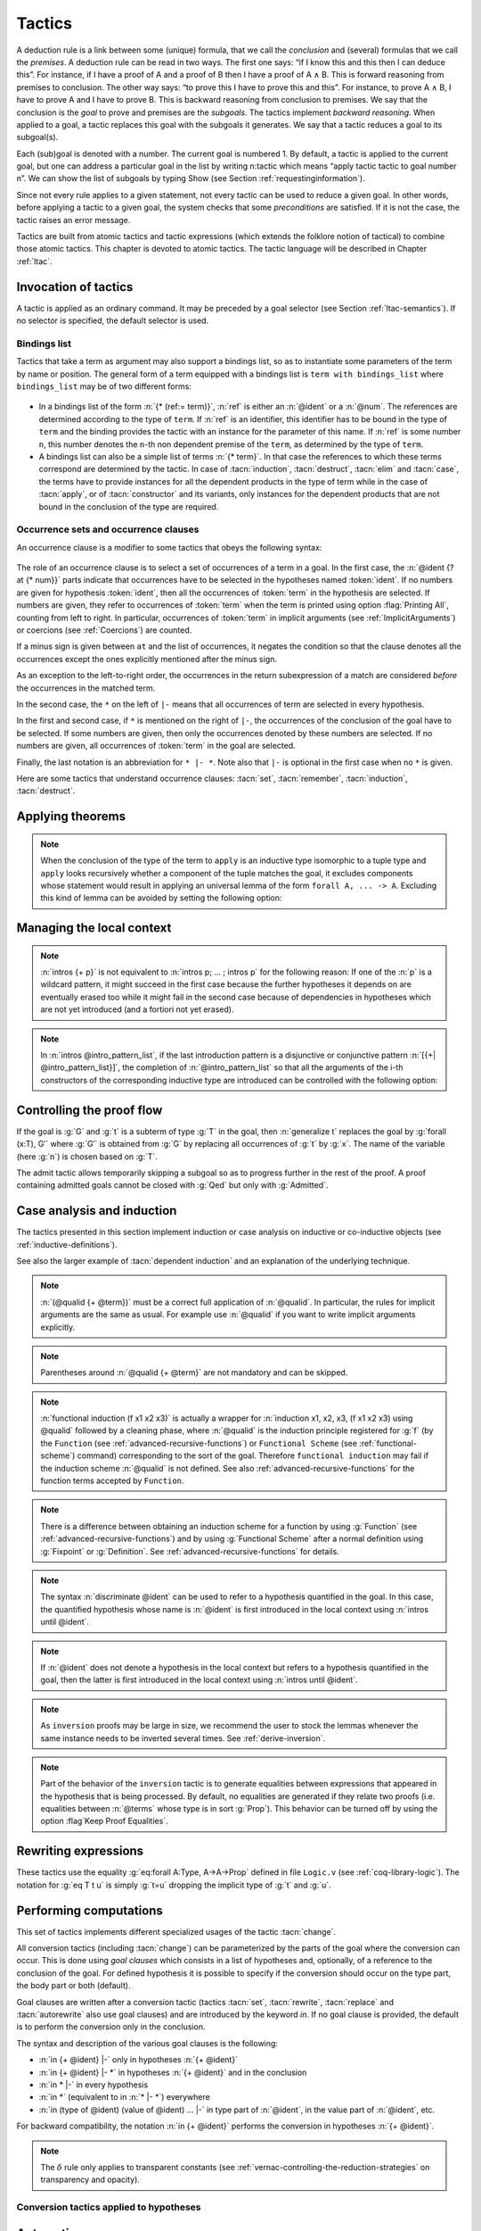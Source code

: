 .. _tactics:

Tactics
========

A deduction rule is a link between some (unique) formula, that we call
the *conclusion* and (several) formulas that we call the *premises*. A
deduction rule can be read in two ways. The first one says: “if I know
this and this then I can deduce this”. For instance, if I have a proof
of A and a proof of B then I have a proof of A ∧ B. This is forward
reasoning from premises to conclusion. The other way says: “to prove
this I have to prove this and this”. For instance, to prove A ∧ B, I
have to prove A and I have to prove B. This is backward reasoning from
conclusion to premises. We say that the conclusion is the *goal* to
prove and premises are the *subgoals*. The tactics implement *backward
reasoning*. When applied to a goal, a tactic replaces this goal with
the subgoals it generates. We say that a tactic reduces a goal to its
subgoal(s).

Each (sub)goal is denoted with a number. The current goal is numbered
1. By default, a tactic is applied to the current goal, but one can
address a particular goal in the list by writing n:tactic which means
“apply tactic tactic to goal number n”. We can show the list of
subgoals by typing Show (see Section :ref:`requestinginformation`).

Since not every rule applies to a given statement, not every tactic can
be used to reduce a given goal. In other words, before applying a tactic
to a given goal, the system checks that some *preconditions* are
satisfied. If it is not the case, the tactic raises an error message.

Tactics are built from atomic tactics and tactic expressions (which
extends the folklore notion of tactical) to combine those atomic
tactics. This chapter is devoted to atomic tactics. The tactic
language will be described in Chapter :ref:`ltac`.

.. _invocation-of-tactics:

Invocation of tactics
-------------------------

A tactic is applied as an ordinary command. It may be preceded by a
goal selector (see Section :ref:`ltac-semantics`). If no selector is
specified, the default selector is used.

.. _tactic_invocation_grammar:

  .. productionlist:: `sentence`
     tactic_invocation : toplevel_selector : tactic.
                       : |tactic .

.. opt:: Default Goal Selector "@toplevel_selector"
   :name: Default Goal Selector

   This option controls the default selector, used when no selector is
   specified when applying a tactic. The initial value is 1, hence the
   tactics are, by default, applied to the first goal.

   Using value ``all`` will make it so that tactics are, by default,
   applied to every goal simultaneously. Then, to apply a tactic tac
   to the first goal only, you can write ``1:tac``.

   Using value ``!`` enforces that all tactics are used either on a
   single focused goal or with a local selector (’’strict focusing
   mode’’).

   Although more selectors are available, only ``all``, ``!`` or a
   single natural number are valid default goal selectors.

.. _bindingslist:

Bindings list
~~~~~~~~~~~~~~~~~~~

Tactics that take a term as argument may also support a bindings list,
so as to instantiate some parameters of the term by name or position.
The general form of a term equipped with a bindings list is ``term with
bindings_list`` where ``bindings_list`` may be of two different forms:

.. _bindings_list_grammar:

  .. productionlist:: `bindings_list`
     bindings_list : (ref := `term`) ... (ref := `term`)
                   : `term` ... `term`

+ In a bindings list of the form :n:`{* (ref:= term)}`, :n:`ref` is either an
  :n:`@ident` or a :n:`@num`. The references are determined according to the type of
  ``term``. If :n:`ref` is an identifier, this identifier has to be bound in the
  type of ``term`` and the binding provides the tactic with an instance for the
  parameter of this name. If :n:`ref` is some number ``n``, this number denotes
  the ``n``-th non dependent premise of the ``term``, as determined by the type
  of ``term``.

  .. exn:: No such binder.

+ A bindings list can also be a simple list of terms :n:`{* term}`.
  In that case the references to which these terms correspond are
  determined by the tactic. In case of :tacn:`induction`, :tacn:`destruct`, :tacn:`elim`
  and :tacn:`case`, the terms have to
  provide instances for all the dependent products in the type of term while in
  the case of :tacn:`apply`, or of :tacn:`constructor` and its variants, only instances
  for the dependent products that are not bound in the conclusion of the type
  are required.

  .. exn:: Not the right number of missing arguments.

.. _occurencessets:

Occurrence sets and occurrence clauses
~~~~~~~~~~~~~~~~~~~~~~~~~~~~~~~~~~~~~~~~~~~~~~

An occurrence clause is a modifier to some tactics that obeys the
following syntax:

  .. productionlist:: `sentence`
     occurrence_clause : in `goal_occurrences`
     goal_occurrences : [`ident` [`at_occurrences`], ... , ident [`at_occurrences`] [|- [* [`at_occurrences`]]]]
                      :| * |- [* [`at_occurrences`]]
                      :| *
     at_occurrences : at `occurrences`
     occurrences     : [-] `num` ... `num`

The role of an occurrence clause is to select a set of occurrences of a term
in a goal. In the first case, the :n:`@ident {? at {* num}}` parts indicate
that occurrences have to be selected in the hypotheses named :token:`ident`.
If no numbers are given for hypothesis :token:`ident`, then all the
occurrences of :token:`term` in the hypothesis are selected. If numbers are
given, they refer to occurrences of :token:`term` when the term is printed
using option :flag:`Printing All`, counting from left to right. In particular,
occurrences of :token:`term` in implicit arguments
(see :ref:`ImplicitArguments`) or coercions (see :ref:`Coercions`) are
counted.

If a minus sign is given between ``at`` and the list of occurrences, it
negates the condition so that the clause denotes all the occurrences
except the ones explicitly mentioned after the minus sign.

As an exception to the left-to-right order, the occurrences in
the return subexpression of a match are considered *before* the
occurrences in the matched term.

In the second case, the ``*`` on the left of ``|-`` means that all occurrences
of term are selected in every hypothesis.

In the first and second case, if ``*`` is mentioned on the right of ``|-``, the
occurrences of the conclusion of the goal have to be selected. If some numbers
are given, then only the occurrences denoted by these numbers are selected. If
no numbers are given, all occurrences of :token:`term` in the goal are selected.

Finally, the last notation is an abbreviation for ``* |- *``. Note also
that ``|-`` is optional in the first case when no ``*`` is given.

Here are some tactics that understand occurrence clauses: :tacn:`set`,
:tacn:`remember`, :tacn:`induction`, :tacn:`destruct`.


.. seealso::

   :ref:`Managingthelocalcontext`, :ref:`caseanalysisandinduction`,
   :ref:`printing_constructions_full`.


.. _applyingtheorems:

Applying theorems
---------------------

.. tacn:: exact @term
   :name: exact

   This tactic applies to any goal. It gives directly the exact proof
   term of the goal. Let ``T`` be our goal, let ``p`` be a term of type ``U`` then
   ``exact p`` succeeds iff ``T`` and ``U`` are convertible (see
   :ref:`Conversion-rules`).

   .. exn:: Not an exact proof.
      :undocumented:

   .. tacv:: eexact @term.
      :name: eexact

      This tactic behaves like :tacn:`exact` but is able to handle terms and
      goals with existential variables.

.. tacn:: assumption
   :name: assumption

   This tactic looks in the local context for a hypothesis whose type is
   convertible to the goal. If it is the case, the subgoal is proved.
   Otherwise, it fails.

   .. exn:: No such assumption.
      :undocumented:

   .. tacv:: eassumption
      :name: eassumption

      This tactic behaves like :tacn:`assumption` but is able to handle
      goals with existential variables.

.. tacn:: refine @term
   :name: refine

   This tactic applies to any goal. It behaves like :tacn:`exact` with a big
   difference: the user can leave some holes (denoted by ``_``
   or :n:`(_ : @type)`) in the term. :tacn:`refine` will generate as many
   subgoals as there are holes in the term. The type of holes must be either
   synthesized by the system or declared by an explicit cast
   like ``(_ : nat -> Prop)``. Any subgoal that
   occurs in other subgoals is automatically shelved, as if calling
   :tacn:`shelve_unifiable`. This low-level tactic can be
   useful to advanced users.

   .. example::

      .. coqtop:: reset all

         Inductive Option : Set :=
         | Fail : Option
         | Ok : bool -> Option.

         Definition get : forall x:Option, x <> Fail -> bool.
           refine
             (fun x:Option =>
               match x return x <> Fail -> bool with
               | Fail => _
               | Ok b => fun _ => b
               end).
           intros; absurd (Fail = Fail); trivial.
         Defined.

   .. exn:: Invalid argument.

      The tactic :tacn:`refine` does not know what to do with the term you gave.

   .. exn:: Refine passed ill-formed term.

      The term you gave is not a valid proof (not easy to debug in general). This
      message may also occur in higher-level tactics that call :tacn:`refine`
      internally.

   .. exn:: Cannot infer a term for this placeholder.
      :name: Cannot infer a term for this placeholder. (refine)

      There is a hole in the term you gave whose type cannot be inferred. Put a
      cast around it.

   .. tacv:: simple refine @term
      :name: simple refine

      This tactic behaves like refine, but it does not shelve any subgoal. It does
      not perform any beta-reduction either.

   .. tacv:: notypeclasses refine @term
      :name: notypeclasses refine

      This tactic behaves like :tacn:`refine` except it performs type checking without
      resolution of typeclasses.

   .. tacv:: simple notypeclasses refine @term
      :name: simple notypeclasses refine

      This tactic behaves like :tacn:`simple refine` except it performs type checking
      without resolution of typeclasses.

.. tacn:: apply @term
   :name: apply

   This tactic applies to any goal. The argument term is a term well-formed in
   the local context. The tactic :tacn:`apply` tries to match the current goal
   against the conclusion of the type of :token:`term`. If it succeeds, then
   the tactic returns as many subgoals as the number of non-dependent premises
   of the type of term. If the conclusion of the type of :token:`term` does
   not match the goal *and* the conclusion is an inductive type isomorphic to
   a tuple type, then each component of the tuple is recursively matched to
   the goal in the left-to-right order.

   The tactic :tacn:`apply` relies on first-order unification with dependent
   types unless the conclusion of the type of :token:`term` is of the form
   :n:`P (t__1 ... t__n)` with ``P`` to be instantiated. In the latter case,
   the behavior depends on the form of the goal. If the goal is of the form
   :n:`(fun x => Q) u__1 ... u__n` and the :n:`t__i` and :n:`u__i` unify,
   then :g:`P` is taken to be :g:`(fun x => Q)`. Otherwise, :tacn:`apply`
   tries to define :g:`P` by abstracting over :g:`t_1 ... t__n` in the goal.
   See :tacn:`pattern` to transform the goal so that it
   gets the form :n:`(fun x => Q) u__1 ... u__n`.

   .. exn:: Unable to unify @term with @term.

      The :tacn:`apply` tactic failed to match the conclusion of :token:`term`
      and the current goal. You can help the :tacn:`apply` tactic by
      transforming your goal with the :tacn:`change` or :tacn:`pattern`
      tactics.

   .. exn:: Unable to find an instance for the variables {+ @ident}.

      This occurs when some instantiations of the premises of :token:`term` are not deducible
      from the unification. This is the case, for instance, when you want to apply a
      transitivity property. In this case, you have to use one of the variants below:

   .. tacv:: apply @term with {+ @term}

      Provides apply with explicit instantiations for all dependent premises of the
      type of term that do not occur in the conclusion and consequently cannot be
      found by unification. Notice that the collection :n:`{+ @term}` must be given
      according to the order of these dependent premises of the type of term.

      .. exn:: Not the right number of missing arguments.
         :undocumented:

   .. tacv:: apply @term with @bindings_list

      This also provides apply with values for instantiating premises. Here, variables
      are referred by names and non-dependent products by increasing numbers (see
      :ref:`bindings list <bindingslist>`).

   .. tacv:: apply {+, @term}

      This is a shortcut for :n:`apply @term__1; [.. | ... ; [ .. | apply @term__n] ... ]`,
      i.e. for the successive applications of :n:`@term`:sub:`i+1` on the last subgoal
      generated by :n:`apply @term__i` , starting from the application of :n:`@term__1`.

   .. tacv:: eapply @term
      :name: eapply

      The tactic :tacn:`eapply` behaves like :tacn:`apply` but it does not fail when no
      instantiations are deducible for some variables in the premises. Rather, it
      turns these variables into existential variables which are variables still to
      instantiate (see :ref:`Existential-Variables`). The instantiation is
      intended to be found later in the proof.

   .. tacv:: simple apply @term.

      This behaves like :tacn:`apply` but it reasons modulo conversion only on subterms
      that contain no variables to instantiate. For instance, the following example
      does not succeed because it would require the conversion of ``id ?foo`` and
      :g:`O`.

      .. example::

         .. coqtop:: all

            Definition id (x : nat) := x.
            Parameter H : forall y, id y = y.
            Goal O = O.
            Fail simple apply H.

      Because it reasons modulo a limited amount of conversion, :tacn:`simple apply` fails
      quicker than :tacn:`apply` and it is then well-suited for uses in user-defined
      tactics that backtrack often. Moreover, it does not traverse tuples as :tacn:`apply`
      does.

   .. tacv:: {? simple} apply {+, @term {? with @bindings_list}}
             {? simple} eapply {+, @term {? with @bindings_list}}
      :name: simple apply; simple eapply

      This summarizes the different syntaxes for :tacn:`apply` and :tacn:`eapply`.

   .. tacv:: lapply @term
      :name: lapply

      This tactic applies to any goal, say :g:`G`. The argument term has to be
      well-formed in the current context, its type being reducible to a non-dependent
      product :g:`A -> B` with :g:`B` possibly containing products. Then it generates
      two subgoals :g:`B->G` and :g:`A`. Applying ``lapply H`` (where :g:`H` has type
      :g:`A->B` and :g:`B` does not start with a product) does the same as giving the
      sequence ``cut B. 2:apply H.`` where ``cut`` is described below.

      .. warn:: When @term contains more than one non dependent product the tactic lapply only takes into account the first product.
         :undocumented:

.. example::

   Assume we have a transitive relation ``R`` on ``nat``:

   .. coqtop:: reset in

      Variable R : nat -> nat -> Prop.

      Hypothesis Rtrans : forall x y z:nat, R x y -> R y z -> R x z.

      Variables n m p : nat.

      Hypothesis Rnm : R n m.

      Hypothesis Rmp : R m p.

   Consider the goal ``(R n p)`` provable using the transitivity of ``R``:

   .. coqtop:: in

      Goal R n p.

   The direct application of ``Rtrans`` with ``apply`` fails because no value
   for ``y`` in ``Rtrans`` is found by ``apply``:

   .. coqtop:: all

      Fail apply Rtrans.

   A solution is to ``apply (Rtrans n m p)`` or ``(Rtrans n m)``.

   .. coqtop:: all undo

      apply (Rtrans n m p).

   Note that ``n`` can be inferred from the goal, so the following would work
   too.

   .. coqtop:: in undo

      apply (Rtrans _ m).

   More elegantly, ``apply Rtrans with (y:=m)`` allows only mentioning the
   unknown m:

   .. coqtop:: in undo

      apply Rtrans with (y := m).

   Another solution is to mention the proof of ``(R x y)`` in ``Rtrans``

   .. coqtop:: all undo

      apply Rtrans with (1 := Rnm).

   ... or the proof of ``(R y z)``.

   .. coqtop:: all undo

      apply Rtrans with (2 := Rmp).

   On the opposite, one can use ``eapply`` which postpones the problem of
   finding ``m``. Then one can apply the hypotheses ``Rnm`` and ``Rmp``. This
   instantiates the existential variable and completes the proof.

   .. coqtop:: all

      eapply Rtrans.

      apply Rnm.

      apply Rmp.

.. note::
   When the conclusion of the type of the term to ``apply`` is an inductive
   type isomorphic to a tuple type and ``apply`` looks recursively whether a
   component of the tuple matches the goal, it excludes components whose
   statement would result in applying an universal lemma of the form
   ``forall A, ... -> A``. Excluding this kind of lemma can be avoided by
   setting the following option:

.. flag:: Universal Lemma Under Conjunction

   This option, which preserves compatibility with versions of Coq prior to
   8.4 is also available for :n:`apply @term in @ident` (see :tacn:`apply ... in`).

.. tacn:: apply @term in @ident
   :name: apply ... in

   This tactic applies to any goal. The argument :token:`term` is a term
   well-formed in the local context and the argument :token:`ident` is an
   hypothesis of the context.
   The tactic :n:`apply @term in @ident` tries to match the conclusion of the
   type of :token:`ident` against a non-dependent premise of the type
   of :token:`term`, trying them from right to left. If it succeeds, the
   statement of hypothesis :token:`ident` is replaced by the conclusion of
   the type of :token:`term`. The tactic also returns as many subgoals as the
   number of other non-dependent premises in the type of :token:`term` and of
   the non-dependent premises of the type of :token:`ident`. If the conclusion
   of the type of :token:`term` does not match the goal *and* the conclusion
   is an inductive type isomorphic to a tuple type, then
   the tuple is (recursively) decomposed and the first component of the tuple
   of which a non-dependent premise matches the conclusion of the type of
   :token:`ident`. Tuples are decomposed in a width-first left-to-right order
   (for instance if the type of :g:`H1` is :g:`A <-> B` and the type of
   :g:`H2` is :g:`A` then :g:`apply H1 in H2` transforms the type of :g:`H2`
   into :g:`B`). The tactic :tacn:`apply` relies on first-order pattern matching
   with dependent types.

   .. exn:: Statement without assumptions.

      This happens if the type of :token:`term` has no non-dependent premise.

   .. exn:: Unable to apply.

      This happens if the conclusion of :token:`ident` does not match any of
      the non-dependent premises of the type of :token:`term`.

   .. tacv:: apply {+, @term} in @ident

      This applies each :token:`term` in sequence in :token:`ident`.

   .. tacv:: apply {+, @term with @bindings_list} in @ident

      This does the same but uses the bindings in each :n:`(@ident := @term)` to
      instantiate the parameters of the corresponding type of :token:`term`
      (see :ref:`bindings list <bindingslist>`).

   .. tacv:: eapply {+, @term {? with @bindings_list } } in @ident

      This works as :tacn:`apply ... in` but turns unresolved bindings into
      existential variables, if any, instead of failing.

   .. tacv:: apply {+, @term {? with @bindings_list } } in @ident as @intro_pattern
      :name: apply ... in ... as

      This works as :tacn:`apply ... in` then applies the :token:`intro_pattern`
      to the hypothesis :token:`ident`.

   .. tacv:: simple apply @term in @ident

      This behaves like :tacn:`apply ... in` but it reasons modulo conversion
      only on subterms that contain no variables to instantiate. For instance,
      if :g:`id := fun x:nat => x` and :g:`H: forall y, id y = y -> True` and
      :g:`H0 : O = O` then :g:`simple apply H in H0` does not succeed because it
      would require the conversion of :g:`id ?x` and :g:`O` where :g:`?x` is
      an existential variable to instantiate.
      Tactic :n:`simple apply @term in @ident` does not
      either traverse tuples as :n:`apply @term in @ident` does.

   .. tacv:: {? simple} apply {+, @term {? with @bindings_list}} in @ident {? as @intro_pattern}
             {? simple} eapply {+, @term {? with @bindings_list}} in @ident {? as @intro_pattern}

      This summarizes the different syntactic variants of :n:`apply @term in @ident`
      and :n:`eapply @term in @ident`.

.. tacn:: constructor @num
   :name: constructor

   This tactic applies to a goal such that its conclusion is an inductive
   type (say :g:`I`). The argument :token:`num` must be less or equal to the
   numbers of constructor(s) of :g:`I`. Let :n:`c__i` be the i-th
   constructor of :g:`I`, then :g:`constructor i` is equivalent to
   :n:`intros; apply c__i`.

   .. exn:: Not an inductive product.
      :undocumented:

   .. exn:: Not enough constructors.
      :undocumented:

   .. tacv:: constructor

      This tries :g:`constructor 1` then :g:`constructor 2`, ..., then
      :g:`constructor n` where ``n`` is the number of constructors of the head
      of the goal.

   .. tacv:: constructor @num with @bindings_list

      Let ``c`` be the i-th constructor of :g:`I`, then
      :n:`constructor i with @bindings_list` is equivalent to
      :n:`intros; apply c with @bindings_list`.

      .. warning::

         The terms in the :token:`bindings_list` are checked in the context
         where constructor is executed and not in the context where :tacn:`apply`
         is executed (the introductions are not taken into account).

   .. tacv:: split {? with @bindings_list }
      :name: split

      This applies only if :g:`I` has a single constructor. It is then
      equivalent to :n:`constructor 1 {? with @bindings_list }`. It is
      typically used in the case of a conjunction :math:`A \wedge B`.

      .. tacv:: exists @bindings_list
         :name: exists

         This applies only if :g:`I` has a single constructor. It is then equivalent
         to :n:`intros; constructor 1 with @bindings_list.` It is typically used in
         the case of an existential quantification :math:`\exists x, P(x).`

      .. tacv:: exists {+, @bindings_list }

         This iteratively applies :n:`exists @bindings_list`.

      .. exn:: Not an inductive goal with 1 constructor.
         :undocumented:

   .. tacv:: left {? with @bindings_list }
             right {? with @bindings_list }
      :name: left; right

      These tactics apply only if :g:`I` has two constructors, for
      instance in the case of a disjunction :math:`A \vee B`.
      Then, they are respectively equivalent to
      :n:`constructor 1 {? with @bindings_list }` and
      :n:`constructor 2 {? with @bindings_list }`.

      .. exn:: Not an inductive goal with 2 constructors.

   .. tacv:: econstructor
             eexists
             esplit
             eleft
             eright
      :name: econstructor; eexists; esplit; eleft; eright

      These tactics and their variants behave like :tacn:`constructor`,
      :tacn:`exists`, :tacn:`split`, :tacn:`left`, :tacn:`right` and their
      variants but they introduce existential variables instead of failing
      when the instantiation of a variable cannot be found
      (cf. :tacn:`eapply` and :tacn:`apply`).


.. _managingthelocalcontext:

Managing the local context
------------------------------

.. tacn:: intro
   :name: intro

   This tactic applies to a goal that is either a product or starts with a
   let-binder. If the goal is a product, the tactic implements the "Lam" rule
   given in :ref:`Typing-rules` [1]_. If the goal starts with a let-binder,
   then the tactic implements a mix of the "Let" and "Conv".

   If the current goal is a dependent product :g:`forall x:T, U`
   (resp :g:`let x:=t in U`) then :tacn:`intro` puts :g:`x:T` (resp :g:`x:=t`)
   in the local context. The new subgoal is :g:`U`.

   If the goal is a non-dependent product :math:`T \rightarrow U`, then it
   puts in the local context either :g:`Hn:T` (if :g:`T` is of type :g:`Set`
   or :g:`Prop`) or :g:`Xn:T` (if the type of :g:`T` is :g:`Type`).
   The optional index ``n`` is such that ``Hn`` or ``Xn`` is a fresh
   identifier. In both cases, the new subgoal is :g:`U`.

   If the goal is an existential variable, :tacn:`intro` forces the resolution
   of the existential variable into a dependent product :math:`\forall`\ :g:`x:?X, ?Y`,
   puts :g:`x:?X` in the local context and leaves :g:`?Y` as a new subgoal
   allowed to depend on :g:`x`.

   The tactic :tacn:`intro` applies the tactic :tacn:`hnf`
   until :tacn:`intro` can be applied or the goal is not head-reducible.

   .. exn:: No product even after head-reduction.
      :undocumented:

   .. tacv:: intro @ident

      This applies :tacn:`intro` but forces :token:`ident` to be the name of
      the introduced hypothesis.

      .. exn:: @ident is already used.
         :undocumented:

   .. note::

      If a name used by intro hides the base name of a global constant then
      the latter can still be referred to by a qualified name
      (see :ref:`Qualified-names`).

   .. tacv:: intros
      :name: intros

      This repeats :tacn:`intro` until it meets the head-constant. It never
      reduces head-constants and it never fails.

   .. tacv:: intros {+ @ident}.

      This is equivalent to the composed tactic :n:`intro @ident; ... ; intro @ident`.

   .. tacv:: intros until @ident

      This repeats intro until it meets a premise of the goal having the
      form :n:`(@ident : @type)` and discharges the variable
      named :token:`ident` of the current goal.

      .. exn:: No such hypothesis in current goal.
         :undocumented:

   .. tacv:: intros until @num

      This repeats :tacn:`intro` until the :token:`num`\-th non-dependent
      product.

      .. example::

         On the subgoal :g:`forall x y : nat, x = y -> y = x` the
         tactic :n:`intros until 1` is equivalent to :n:`intros x y H`,
         as :g:`x = y -> y = x` is the first non-dependent product.

         On the subgoal :g:`forall x y z : nat, x = y -> y = x` the
         tactic :n:`intros until 1` is equivalent to :n:`intros x y z`
         as the product on :g:`z` can be rewritten as a non-dependent
         product: :g:`forall x y : nat, nat -> x = y -> y = x`.

      .. exn:: No such hypothesis in current goal.

         This happens when :token:`num` is 0 or is greater than the number of
         non-dependent products of the goal.

   .. tacv:: intro {? @ident__1 } after @ident__2
             intro {? @ident__1 } before @ident__2
             intro {? @ident__1 } at top
             intro {? @ident__1 } at bottom

      These tactics apply :n:`intro {? @ident__1}` and move the freshly
      introduced hypothesis respectively after the hypothesis :n:`@ident__2`,
      before the hypothesis :n:`@ident__2`, at the top of the local context,
      or at the bottom of the local context. All hypotheses on which the new
      hypothesis depends are moved too so as to respect the order of
      dependencies between hypotheses. It is equivalent to :n:`intro {? @ident__1 }`
      followed by the appropriate call to :tacn:`move ... after ...`,
      :tacn:`move ... before ...`, :tacn:`move ... at top`,
      or :tacn:`move ... at bottom`.

      .. note::

         :n:`intro at bottom` is a synonym for :n:`intro` with no argument.

      .. exn:: No such hypothesis: @ident.
         :undocumented:

.. tacn:: intros @intro_pattern_list
   :name: intros ...

   This extension of the tactic :n:`intros` allows to apply tactics on the fly
   on the variables or hypotheses which have been introduced. An
   *introduction pattern list* :n:`@intro_pattern_list` is a list of
   introduction patterns possibly containing the filling introduction
   patterns `*` and `**`. An *introduction pattern* is either:

   + a *naming introduction pattern*, i.e. either one of:

     + the pattern :n:`?`

     + the pattern :n:`?ident`

     + an identifier

   + an *action introduction pattern* which itself classifies into:

     + a *disjunctive/conjunctive introduction pattern*, i.e. either one of

       + a disjunction of lists of patterns
         :n:`[@intro_pattern_list | ... | @intro_pattern_list]`

       + a conjunction of patterns: :n:`({+, p})`

       + a list of patterns
         :n:`({+& p})`
         for sequence of right-associative binary constructs

     + an *equality introduction pattern*, i.e. either one of:

       + a pattern for decomposing an equality: :n:`[= {+ p}]`
       + the rewriting orientations: :n:`->` or :n:`<-`

     + the on-the-fly application of lemmas: :n:`p{+ %term}` where :n:`p`
       itself is not a pattern for on-the-fly application of lemmas (note:
       syntax is in experimental stage)

   + the wildcard: :n:`_`


   Assuming a goal of type :g:`Q → P` (non-dependent product), or of type
   :g:`forall x:T, P` (dependent product), the behavior of
   :n:`intros p` is defined inductively over the structure of the introduction
   pattern :n:`p`:

   Introduction on :n:`?` performs the introduction, and lets Coq choose a fresh
   name for the variable;

   Introduction on :n:`?@ident` performs the introduction, and lets Coq choose a
   fresh name for the variable based on :n:`@ident`;

   Introduction on :n:`@ident` behaves as described in :tacn:`intro`

   Introduction over a disjunction of list of patterns
   :n:`[@intro_pattern_list | ... | @intro_pattern_list ]` expects the product
   to be over an inductive type whose number of constructors is `n` (or more
   generally over a type of conclusion an inductive type built from `n`
   constructors, e.g. :g:`C -> A\/B` with `n=2` since :g:`A\/B` has `2`
   constructors): it destructs the introduced hypothesis as :n:`destruct` (see
   :tacn:`destruct`) would and applies on each generated subgoal the
   corresponding tactic;

   The introduction patterns in :n:`@intro_pattern_list` are expected to consume
   no more than the number of arguments of the `i`-th constructor. If it
   consumes less, then Coq completes the pattern so that all the arguments of
   the constructors of the inductive type are introduced (for instance, the
   list of patterns :n:`[ | ] H` applied on goal :g:`forall x:nat, x=0 -> 0=x`
   behaves the same as the list of patterns :n:`[ | ? ] H`);

   Introduction over a conjunction of patterns :n:`({+, p})` expects
   the goal to be a product over an inductive type :g:`I` with a single
   constructor that itself has at least `n` arguments: It performs a case
   analysis over the hypothesis, as :n:`destruct` would, and applies the
   patterns :n:`{+ p}` to the arguments of the constructor of :g:`I` (observe
   that :n:`({+ p})` is an alternative notation for :n:`[{+ p}]`);

   Introduction via :n:`({+& p})` is a shortcut for introduction via
   :n:`(p,( ... ,( ..., p ) ... ))`; it expects the hypothesis to be a sequence of
   right-associative binary inductive constructors such as :g:`conj` or
   :g:`ex_intro`; for instance, a hypothesis with type
   :g:`A /\(exists x, B /\ C /\ D)` can be introduced via pattern
   :n:`(a & x & b & c & d)`;

   If the product is over an equality type, then a pattern of the form
   :n:`[= {+ p}]` applies either :tacn:`injection` or :tacn:`discriminate`
   instead of :tacn:`destruct`; if :tacn:`injection` is applicable, the patterns
   :n:`{+, p}` are used on the hypotheses generated by :tacn:`injection`; if the
   number of patterns is smaller than the number of hypotheses generated, the
   pattern :n:`?` is used to complete the list.

   Introduction over ``->`` (respectively over ``<-``)
   expects the hypothesis to be an equality and the right-hand-side
   (respectively the left-hand-side) is replaced by the left-hand-side
   (respectively the right-hand-side) in the conclusion of the goal;
   the hypothesis itself is erased; if the term to substitute is a variable, it
   is substituted also in the context of goal and the variable is removed too.

   Introduction over a pattern :n:`p{+ %term}` first applies :n:`{+ term}`
   on the hypothesis to be introduced (as in :n:`apply {+, term}`) prior to the
   application of the introduction pattern :n:`p`;

   Introduction on the wildcard depends on whether the product is dependent or not:
   in the non-dependent case, it erases the corresponding hypothesis (i.e. it
   behaves as an :tacn:`intro` followed by a :tacn:`clear`) while in the
   dependent case, it succeeds and erases the variable only if the wildcard is part
   of a more complex list of introduction patterns that also erases the hypotheses
   depending on this variable;

   Introduction over :n:`*` introduces all forthcoming quantified variables
   appearing in a row; introduction over :n:`**` introduces all forthcoming
   quantified variables or hypotheses until the goal is not any more a
   quantification or an implication.

   .. example::

      .. coqtop:: reset all

         Goal forall A B C:Prop, A \/ B /\ C -> (A -> C) -> C.
           intros * [a | (_,c)] f.

.. note::

   :n:`intros {+ p}` is not equivalent to :n:`intros p; ... ; intros p`
   for the following reason: If one of the :n:`p` is a wildcard pattern, it
   might succeed in the first case because the further hypotheses it
   depends on are eventually erased too while it might fail in the second
   case because of dependencies in hypotheses which are not yet
   introduced (and a fortiori not yet erased).

.. note::

   In :n:`intros @intro_pattern_list`, if the last introduction pattern
   is a disjunctive or conjunctive pattern
   :n:`[{+| @intro_pattern_list}]`, the completion of :n:`@intro_pattern_list`
   so that all the arguments of the i-th constructors of the corresponding
   inductive type are introduced can be controlled with the following option:

   .. flag:: Bracketing Last Introduction Pattern

      Force completion, if needed, when the last introduction pattern is a
      disjunctive or conjunctive pattern (on by default).

.. tacn:: clear @ident
   :name: clear

   This tactic erases the hypothesis named :n:`@ident` in the local context of
   the current goal. As a consequence, :n:`@ident` is no more displayed and no
   more usable in the proof development.

   .. exn:: No such hypothesis.
      :undocumented:

   .. exn:: @ident is used in the conclusion.
      :undocumented:

   .. exn:: @ident is used in the hypothesis @ident.
      :undocumented:

   .. tacv:: clear {+ @ident}

      This is equivalent to :n:`clear @ident. ... clear @ident.`

   .. tacv:: clear - {+ @ident}

      This variant clears all the hypotheses except the ones depending in the
      hypotheses named :n:`{+ @ident}` and in the goal.

   .. tacv:: clear

      This variants clears all the hypotheses except the ones the goal depends on.

   .. tacv:: clear dependent @ident

      This clears the hypothesis :token:`ident` and all the hypotheses that
      depend on it.

   .. tacv:: clearbody {+ @ident}
      :name: clearbody

      This tactic expects :n:`{+ @ident}` to be local definitions and clears
      their respective bodies.
      In other words, it turns the given definitions into assumptions.

      .. exn:: @ident is not a local definition.
         :undocumented:

.. tacn:: revert {+ @ident}
   :name: revert

   This applies to any goal with variables :n:`{+ @ident}`. It moves the hypotheses
   (possibly defined) to the goal, if this respects dependencies. This tactic is
   the inverse of :tacn:`intro`.

   .. exn:: No such hypothesis.
      :undocumented:

   .. exn:: @ident__1 is used in the hypothesis @ident__2.
      :undocumented:

   .. tacv:: revert dependent @ident
      :name: revert dependent

      This moves to the goal the hypothesis :token:`ident` and all the
      hypotheses that depend on it.

.. tacn:: move @ident__1 after @ident__2
   :name: move ... after ...

   This moves the hypothesis named :n:`@ident__1` in the local context after
   the hypothesis named :n:`@ident__2`, where “after” is in reference to the
   direction of the move. The proof term is not changed.

   If :n:`@ident__1` comes before :n:`@ident__2` in the order of dependencies,
   then all the hypotheses between :n:`@ident__1` and :n:`@ident__2` that
   (possibly indirectly) depend on :n:`@ident__1` are moved too, and all of
   them are thus moved after :n:`@ident__2` in the order of dependencies.

   If :n:`@ident__1` comes after :n:`@ident__2` in the order of dependencies,
   then all the hypotheses between :n:`@ident__1` and :n:`@ident__2` that
   (possibly indirectly) occur in the type of :n:`@ident__1` are moved too,
   and all of them are thus moved before :n:`@ident__2` in the order of
   dependencies.

   .. tacv:: move @ident__1 before @ident__2
      :name: move ... before ...

      This moves :n:`@ident__1` towards and just before the hypothesis
      named :n:`@ident__2`.  As for :tacn:`move ... after ...`, dependencies
      over :n:`@ident__1` (when :n:`@ident__1` comes before :n:`@ident__2` in
      the order of dependencies) or in the type of :n:`@ident__1`
      (when :n:`@ident__1` comes after :n:`@ident__2` in the order of
      dependencies) are moved too.

   .. tacv:: move @ident at top
      :name: move ... at top

      This moves :token:`ident` at the top of the local context (at the beginning
      of the context).

   .. tacv:: move @ident at bottom
      :name: move ... at bottom

      This moves :token:`ident` at the bottom of the local context (at the end of
      the context).

   .. exn:: No such hypothesis.
      :undocumented:

   .. exn:: Cannot move @ident__1 after @ident__2: it occurs in the type of @ident__2.
      :undocumented:

   .. exn:: Cannot move @ident__1 after @ident__2: it depends on @ident__2.
      :undocumented:

   .. example::

      .. coqtop:: reset all

         Goal forall x :nat, x = 0 -> forall z y:nat, y=y-> 0=x.
           intros x H z y H0.
           move x after H0.
           Undo.
           move x before H0.
           Undo.
           move H0 after H.
           Undo.
           move H0 before H.

.. tacn:: rename @ident__1 into @ident__2
   :name: rename

   This renames hypothesis :n:`@ident__1` into :n:`@ident__2` in the current
   context. The name of the hypothesis in the proof-term, however, is left
   unchanged.

   .. tacv:: rename {+, @ident__i into @ident__j}

      This renames the variables :n:`@ident__i` into :n:`@ident__j` in parallel.
      In particular, the target identifiers may contain identifiers that exist in
      the source context, as long as the latter are also renamed by the same
      tactic.

   .. exn:: No such hypothesis.
      :undocumented:

   .. exn:: @ident is already used.
      :undocumented:

.. tacn:: set (@ident := @term)
   :name: set

   This replaces :token:`term` by :token:`ident` in the conclusion of the
   current goal and adds the new definition :n:`@ident := @term` to the
   local context.

   If :token:`term` has holes (i.e. subexpressions of the form “`_`”), the
   tactic first checks that all subterms matching the pattern are compatible
   before doing the replacement using the leftmost subterm matching the
   pattern.

   .. exn:: The variable @ident is already defined.
      :undocumented:

   .. tacv:: set (@ident := @term) in @goal_occurrences

      This notation allows specifying which occurrences of :token:`term` have
      to be substituted in the context. The :n:`in @goal_occurrences` clause
      is an occurrence clause whose syntax and behavior are described in
      :ref:`goal occurences <occurencessets>`.

   .. tacv:: set (@ident @binders := @term) {? in @goal_occurrences }

      This is equivalent to :n:`set (@ident := fun @binders => @term) {? in @goal_occurrences }`.

   .. tacv:: set @term {? in @goal_occurrences }

      This behaves as :n:`set (@ident := @term) {? in @goal_occurrences }`
      but :token:`ident` is generated by Coq.

   .. tacv:: eset (@ident {? @binders } := @term) {? in @goal_occurrences }
             eset @term {? in @goal_occurrences }
      :name: eset; _

      While the different variants of :tacn:`set` expect that no existential
      variables are generated by the tactic, :tacn:`eset` removes this
      constraint. In practice, this is relevant only when :tacn:`eset` is
      used as a synonym of :tacn:`epose`, i.e. when the :token:`term` does
      not occur in the goal.

.. tacn:: remember @term as @ident__1 {? eqn:@ident__2 }
   :name: remember

   This behaves as :n:`set (@ident__1 := @term) in *`, using a logical
   (Leibniz’s) equality instead of a local definition.
   If :n:`@ident__2` is provided, it will be the name of the new equation.

   .. tacv:: remember @term as @ident__1 {? eqn:@ident__2 } in @goal_occurrences

      This is a more general form of :tacn:`remember` that remembers the
      occurrences of :token:`term` specified by an occurrence set.

   .. tacv:: eremember @term as @ident__1 {? eqn:@ident__2 } {? in @goal_occurrences }
      :name: eremember

      While the different variants of :tacn:`remember` expect that no
      existential variables are generated by the tactic, :tacn:`eremember`
      removes this constraint.

.. tacn:: pose (@ident := @term)
   :name: pose

   This adds the local definition :n:`@ident := @term` to the current context
   without performing any replacement in the goal or in the hypotheses. It is
   equivalent to :n:`set (@ident := @term) in |-`.

   .. tacv:: pose (@ident @binders := @term)

      This is equivalent to :n:`pose (@ident := fun @binders => @term)`.

   .. tacv:: pose @term

      This behaves as :n:`pose (@ident := @term)` but :token:`ident` is
      generated by Coq.

   .. tacv:: epose (@ident {? @binders} := @term)
   .. tacv:: epose term
      :name: epose

      While the different variants of :tacn:`pose` expect that no
      existential variables are generated by the tactic, :tacn:`epose`
      removes this constraint.

.. tacn:: decompose [{+ @qualid}] @term
   :name: decompose

   This tactic recursively decomposes a complex proposition in order to
   obtain atomic ones.

   .. example::

      .. coqtop:: reset all

         Goal forall A B C:Prop, A /\ B /\ C \/ B /\ C \/ C /\ A -> C.
           intros A B C H; decompose [and or] H.
           all: assumption.
         Qed.

   .. note::

      :tacn:`decompose` does not work on right-hand sides of implications or
      products.

   .. tacv:: decompose sum @term

      This decomposes sum types (like :g:`or`).

   .. tacv:: decompose record @term

      This decomposes record types (inductive types with one constructor,
      like :g:`and` and :g:`exists` and those defined with the :cmd:`Record`
      command.


.. _controllingtheproofflow:

Controlling the proof flow
------------------------------

.. tacn:: assert (@ident : form)
   :name: assert

   This tactic applies to any goal. :n:`assert (H : U)` adds a new hypothesis
   of name :n:`H` asserting :g:`U` to the current goal and opens a new subgoal
   :g:`U` [2]_. The subgoal :g:`U` comes first in the list of subgoals remaining to
   prove.

.. exn:: Not a proposition or a type.

   Arises when the argument form is neither of type :g:`Prop`, :g:`Set` nor
   :g:`Type`.

.. tacv:: assert form

   This behaves as :n:`assert (@ident : form)` but :n:`@ident` is generated by
   Coq.

.. tacv:: assert @form by @tactic

   This tactic behaves like :n:`assert` but applies tactic to solve the subgoals
   generated by assert.

   .. exn:: Proof is not complete.
      :name: Proof is not complete. (assert)

.. tacv:: assert @form as @intro_pattern

   If :n:`intro_pattern` is a naming introduction pattern (see :tacn:`intro`),
   the hypothesis is named after this introduction pattern (in particular, if
   :n:`intro_pattern` is :n:`@ident`, the tactic behaves like
   :n:`assert (@ident : form)`). If :n:`intro_pattern` is an action
   introduction pattern, the tactic behaves like :n:`assert form` followed by
   the action done by this introduction pattern.

.. tacv:: assert @form as @intro_pattern by @tactic

   This combines the two previous variants of :n:`assert`.

.. tacv:: assert (@ident := @term )

   This behaves as :n:`assert (@ident : type) by exact @term` where :g:`type` is
   the type of :g:`term`. This is deprecated in favor of :n:`pose proof`. If the
   head of term is :n:`@ident`, the tactic behaves as :n:`specialize @term`.

   .. exn:: Variable @ident is already declared.

.. tacv:: eassert form as intro_pattern by tactic
   :name: eassert

.. tacv:: assert (@ident := @term)

   While the different variants of :n:`assert` expect that no existential
   variables are generated by the tactic, :n:`eassert` removes this constraint.
   This allows not to specify the asserted statement completeley before starting
   to prove it.

.. tacv:: pose proof @term {? as intro_pattern}
   :name: pose proof

   This tactic behaves like :n:`assert T {? as intro_pattern} by exact @term`
   where :g:`T` is the type of :g:`term`. In particular,
   :n:`pose proof @term as @ident` behaves as :n:`assert (@ident := @term)`
   and :n:`pose proof @term as intro_pattern` is the same as applying the
   intro_pattern to :n:`@term`.

.. tacv:: epose proof term {? as intro_pattern}

   While :n:`pose proof` expects that no existential variables are generated by
   the tactic, :n:`epose proof` removes this constraint.

.. tacv:: enough (@ident : form)
   :name: enough

   This adds a new hypothesis of name :n:`@ident` asserting :n:`form` to the
   goal the tactic :n:`enough` is applied to. A new subgoal stating :n:`form` is
   inserted after the initial goal rather than before it as :n:`assert` would do.

.. tacv:: enough form

   This behaves like :n:`enough (@ident : form)` with the name :n:`@ident` of
   the hypothesis generated by Coq.

.. tacv:: enough form as intro_pattern

   This behaves like :n:`enough form` using :n:`intro_pattern` to name or
   destruct the new hypothesis.

.. tacv:: enough (@ident : @form) by @tactic
.. tacv:: enough @form by @tactic
.. tacv:: enough @form as @intro_pattern by @tactic

   This behaves as above but with :n:`tactic` expected to solve the initial goal
   after the extra assumption :n:`form` is added and possibly destructed. If the
   :n:`as intro_pattern` clause generates more than one subgoal, :n:`tactic` is
   applied to all of them.

.. tacv:: eenough (@ident : form) by tactic
   :name: eenough

.. tacv:: eenough form by tactic

.. tacv:: eenough form as intro_pattern by tactic

   While the different variants of :n:`enough` expect that no existential
   variables are generated by the tactic, :n:`eenough` removes this constraint.

.. tacv:: cut @form
   :name: cut

   This tactic applies to any goal. It implements the non-dependent case of
   the “App” rule given in :ref:`typing-rules`. (This is Modus Ponens inference
   rule.) :n:`cut U` transforms the current goal :g:`T` into the two following
   subgoals: :g:`U -> T` and :g:`U`. The subgoal :g:`U -> T` comes first in the
   list of remaining subgoal to prove.

.. tacv:: specialize (ident {* @term}) {? as intro_pattern}
.. tacv:: specialize ident with @bindings_list {? as intro_pattern}
   :name: specialize

   The tactic :n:`specialize` works on local hypothesis :n:`@ident`. The
   premises of this hypothesis (either universal quantifications or
   non-dependent implications) are instantiated by concrete terms coming either
   from arguments :n:`{* @term}` or from a :ref:`bindings list <bindingslist>`.
   In the first form the application to :n:`{* @term}`  can be partial. The
   first form is equivalent to :n:`assert (@ident := @ident {* @term})`. In the
   second form, instantiation elements can also be partial. In this case the
   uninstantiated arguments are inferred by unification if possible or left
   quantified in the hypothesis otherwise. With the :n:`as` clause, the local
   hypothesis :n:`@ident` is left unchanged and instead, the modified hypothesis
   is introduced as specified by the :n:`intro_pattern`. The name :n:`@ident`
   can also refer to a global lemma or hypothesis. In this case, for
   compatibility reasons, the behavior of :n:`specialize` is close to that of
   :n:`generalize`: the instantiated statement becomes an additional premise of
   the goal. The :n:`as` clause is especially useful in this case to immediately
   introduce the instantiated statement as a local hypothesis.

   .. exn:: @ident is used in hypothesis @ident.
   .. exn:: @ident is used in conclusion.

.. tacn:: generalize @term
   :name: generalize

   This tactic applies to any goal. It generalizes the conclusion with
   respect to some term.

.. example::

   .. coqtop:: reset none

      Goal forall x y:nat, 0 <= x + y + y.
      Proof. intros *.

   .. coqtop:: all

      Show.
      generalize (x + y + y).

If the goal is :g:`G` and :g:`t` is a subterm of type :g:`T` in the goal,
then :n:`generalize t` replaces the goal by :g:`forall (x:T), G′` where :g:`G′`
is obtained from :g:`G` by replacing all occurrences of :g:`t` by :g:`x`. The
name of the variable (here :g:`n`) is chosen based on :g:`T`.

.. tacv:: generalize {+ @term}

   This is equivalent to :n:`generalize @term; ... ; generalize @term`.
   Note that the sequence of term :sub:`i` 's are processed from n to 1.

.. tacv:: generalize @term at {+ @num}

   This is equivalent to :n:`generalize @term` but it generalizes only over the
   specified occurrences of :n:`@term` (counting from left to right on the
   expression printed using option :flag:`Printing All`).

.. tacv:: generalize @term as @ident

   This is equivalent to :n:`generalize @term` but it uses :n:`@ident` to name
   the generalized hypothesis.

.. tacv:: generalize {+, @term at {+ @num} as @ident}

   This is the most general form of :n:`generalize` that combines the previous
   behaviors.

.. tacv:: generalize dependent @term

   This generalizes term but also *all* hypotheses that depend on :n:`@term`. It
   clears the generalized hypotheses.

.. tacn:: evar (@ident : @term)
   :name: evar

   The :n:`evar` tactic creates a new local definition named :n:`@ident` with type
   :n:`@term` in the context. The body of this binding is a fresh existential
   variable.

.. tacn:: instantiate (@ident := @term )
   :name: instantiate

   The instantiate tactic refines (see :tacn:`refine`) an existential variable
   :n:`@ident` with the term :n:`@term`. It is equivalent to only [ident]:
   :n:`refine @term` (preferred alternative).

   .. note:: To be able to refer to an existential variable by name, the user
             must have given the name explicitly (see :ref:`Existential-Variables`).

   .. note:: When you are referring to hypotheses which you did not name
             explicitly, be aware that Coq may make a different decision on how to
             name the variable in the current goal and in the context of the
             existential variable. This can lead to surprising behaviors.

.. tacv:: instantiate (@num := @term)

   This variant allows to refer to an existential variable which was not named
   by the user. The :n:`@num` argument is the position of the existential variable
   from right to left in the goal. Because this variant is not robust to slight
   changes in the goal, its use is strongly discouraged.

.. tacv:: instantiate ( @num := @term ) in @ident
.. tacv:: instantiate ( @num := @term ) in ( Value of @ident )
.. tacv:: instantiate ( @num := @term ) in ( Type of @ident )

   These allow to refer respectively to existential variables occurring in a
   hypothesis or in the body or the type of a local definition.

.. tacv:: instantiate

   Without argument, the instantiate tactic tries to solve as many existential
   variables as possible, using information gathered from other tactics in the
   same tactical. This is automatically done after each complete tactic (i.e.
   after a dot in proof mode), but not, for example, between each tactic when
   they are sequenced by semicolons.

.. tacn:: admit
   :name: admit

The admit tactic allows temporarily skipping a subgoal so as to
progress further in the rest of the proof. A proof containing admitted
goals cannot be closed with :g:`Qed` but only with :g:`Admitted`.

.. tacv:: give_up

   Synonym of :n:`admit`.

.. tacn:: absurd @term
   :name: absurd

   This tactic applies to any goal. The argument term is any proposition
   :g:`P` of type :g:`Prop`. This tactic applies False elimination, that is it
   deduces the current goal from False, and generates as subgoals :g:`∼P` and
   :g:`P`. It is very useful in proofs by cases, where some cases are
   impossible. In most cases, :g:`P` or :g:`∼P` is one of the hypotheses of the
   local context.

.. tacn:: contradiction
   :name: contradiction

   This tactic applies to any goal. The contradiction tactic attempts to
   find in the current context (after all intros) a hypothesis that is
   equivalent to an empty inductive type (e.g. :g:`False`), to the negation of
   a singleton inductive type (e.g. :g:`True` or :g:`x=x`), or two contradictory
   hypotheses.

.. exn:: No such assumption.

.. tacv:: contradiction @ident

   The proof of False is searched in the hypothesis named :n:`@ident`.

.. tacn:: contradict @ident
   :name: contradict

   This tactic allows manipulating negated hypothesis and goals. The name
   :n:`@ident` should correspond to a hypothesis. With :n:`contradict H`, the
   current goal and context is transformed in the following way:

   + H:¬A ⊢ B becomes ⊢ A
   + H:¬A ⊢ ¬B becomes H: B ⊢ A
   + H: A ⊢ B becomes ⊢ ¬A
   + H: A ⊢ ¬B becomes H: B ⊢ ¬A

.. tacn:: exfalso
   :name: exfalso

   This tactic implements the “ex falso quodlibet” logical principle: an
   elimination of False is performed on the current goal, and the user is
   then required to prove that False is indeed provable in the current
   context. This tactic is a macro for :n:`elimtype False`.

.. _CaseAnalysisAndInduction:

Case analysis and induction
-------------------------------

The tactics presented in this section implement induction or case
analysis on inductive or co-inductive objects (see :ref:`inductive-definitions`).

.. tacn:: destruct @term
   :name: destruct

   This tactic applies to any goal. The argument :token:`term` must be of
   inductive or co-inductive type and the tactic generates subgoals, one
   for each possible form of :token:`term`, i.e. one for each constructor of the
   inductive or co-inductive type. Unlike :tacn:`induction`, no induction
   hypothesis is generated by :tacn:`destruct`.

   .. tacv:: destruct @ident

      If :token:`ident` denotes a quantified variable of the conclusion
      of the goal, then :n:`destruct @ident` behaves
      as :n:`intros until @ident; destruct @ident`. If :token:`ident` is not
      anymore dependent in the goal after application of :tacn:`destruct`, it
      is erased (to avoid erasure, use parentheses, as in :n:`destruct (@ident)`).

      If :token:`ident` is a hypothesis of the context, and :token:`ident`
      is not anymore dependent in the goal after application
      of :tacn:`destruct`, it is erased (to avoid erasure, use parentheses, as
      in :n:`destruct (@ident)`).

   .. tacv:: destruct @num

      :n:`destruct @num` behaves as :n:`intros until @num`
      followed by destruct applied to the last introduced hypothesis.

     .. note::
        For destruction of a numeral, use syntax :n:`destruct (@num)` (not
        very interesting anyway).

   .. tacv:: destruct @pattern

      The argument of :tacn:`destruct` can also be a pattern of which holes are
      denoted by “_”. In this case, the tactic checks that all subterms
      matching the pattern in the conclusion and the hypotheses are compatible
      and performs case analysis using this subterm.

   .. tacv:: destruct {+, @term}

      This is a shortcut for :n:`destruct @term; ...; destruct @term`.

   .. tacv:: destruct @term as @disj_conj_intro_pattern

      This behaves as :n:`destruct @term` but uses the names
      in :token:`disj_conj_intro_pattern` to name the variables introduced in the
      context. The :token:`disj_conj_intro_pattern` must have the
      form :n:`[p11 ... p1n | ... | pm1 ... pmn ]` with ``m`` being the
      number of constructors of the type of :token:`term`. Each variable
      introduced by :tacn:`destruct` in the context of the ``i``-th goal
      gets its name from the list :n:`pi1 ... pin` in order. If there are not
      enough names, :tacn:`destruct` invents names for the remaining variables
      to introduce. More generally, the :n:`pij` can be any introduction
      pattern (see :tacn:`intros`). This provides a concise notation for
      chaining destruction of a hypothesis.

   .. tacv:: destruct @term eqn:@naming_intro_pattern
      :name: destruct ... eqn:

      This behaves as :n:`destruct @term` but adds an equation
      between :token:`term` and the value that it takes in each of the
      possible cases. The name of the equation is specified
      by :token:`naming_intro_pattern` (see :tacn:`intros`),
      in particular ``?`` can be used to let Coq generate a fresh name.

   .. tacv:: destruct @term with @bindings_list

      This behaves like :n:`destruct @term` providing explicit instances for
      the dependent premises of the type of :token:`term`.

   .. tacv:: edestruct @term
      :name: edestruct

      This tactic behaves like :n:`destruct @term` except that it does not
      fail if the instance of a dependent premises of the type
      of :token:`term` is not inferable. Instead, the unresolved instances
      are left as existential variables to be inferred later, in the same way
      as :tacn:`eapply` does.

   .. tacv:: destruct @term using @term {? with @bindings_list }

      This is synonym of :n:`induction @term using @term {? with @bindings_list }`.

   .. tacv:: destruct @term in @goal_occurrences

      This syntax is used for selecting which occurrences of :token:`term`
      the case analysis has to be done on. The :n:`in @goal_occurrences`
      clause is an occurrence clause whose syntax and behavior is described
      in :ref:`occurences sets <occurencessets>`.

   .. tacv:: destruct @term {? with @bindings_list } {? as @disj_conj_intro_pattern } {? eqn:@naming_intro_pattern } {? using @term {? with @bindings_list } } {? in @goal_occurrences }
             edestruct @term {? with @bindings_list } {? as @disj_conj_intro_pattern } {? eqn:@naming_intro_pattern } {? using @term {? with @bindings_list } } {? in @goal_occurrences }

      These are the general forms of :tacn:`destruct` and :tacn:`edestruct`.
      They combine the effects of the ``with``, ``as``, ``eqn:``, ``using``,
      and ``in`` clauses.

.. tacn:: case term
   :name: case

   The tactic :n:`case` is a more basic tactic to perform case analysis without
   recursion. It behaves as :n:`elim @term` but using a case-analysis
   elimination principle and not a recursive one.

.. tacv:: case @term with @bindings_list

   Analogous to :n:`elim @term with @bindings_list` above.

.. tacv:: ecase @term {? with @bindings_list }
   :name: ecase

   In case the type of :n:`@term` has dependent premises, or dependent premises
   whose values are not inferable from the :n:`with @bindings_list` clause,
   :n:`ecase` turns them into existential variables to be resolved later on.

.. tacv:: simple destruct @ident
   :name: simple destruct

   This tactic behaves as :n:`intros until @ident; case @ident` when :n:`@ident`
   is a quantified variable of the goal.

.. tacv:: simple destruct @num

   This tactic behaves as :n:`intros until @num; case @ident` where :n:`@ident`
   is the name given by :n:`intros until @num` to the :n:`@num` -th
   non-dependent premise of the goal.

.. tacv:: case_eq @term

   The tactic :n:`case_eq` is a variant of the :n:`case` tactic that allows to
   perform case analysis on a term without completely forgetting its original
   form. This is done by generating equalities between the original form of the
   term and the outcomes of the case analysis.

.. tacn:: induction @term
   :name: induction

   This tactic applies to any goal. The argument :n:`@term` must be of
   inductive type and the tactic :n:`induction` generates subgoals, one for
   each possible form of :n:`@term`, i.e. one for each constructor of the
   inductive type.

   If the argument is dependent in either the conclusion or some
   hypotheses of the goal, the argument is replaced by the appropriate
   constructor form in each of the resulting subgoals and induction
   hypotheses are added to the local context using names whose prefix
   is **IH**.

   There are particular cases:

   + If term is an identifier :n:`@ident` denoting a quantified variable of the
     conclusion of the goal, then inductionident behaves as :n:`intros until
     @ident; induction @ident`. If :n:`@ident` is not anymore dependent in the
     goal after application of :n:`induction`, it is erased (to avoid erasure,
     use parentheses, as in :n:`induction (@ident)`).
   + If :n:`@term` is a :n:`@num`, then :n:`induction @num` behaves as
     :n:`intros until @num` followed by :n:`induction` applied to the last
     introduced hypothesis.

     .. note::
        For simple induction on a numeral, use syntax induction (num)
        (not very interesting anyway).

   + In case term is a hypothesis :n:`@ident` of the context, and :n:`@ident`
     is not anymore dependent in the goal after application of :n:`induction`,
     it is erased (to avoid erasure, use parentheses, as in
     :n:`induction (@ident)`).
   + The argument :n:`@term` can also be a pattern of which holes are denoted
     by “_”. In this case, the tactic checks that all subterms matching the
     pattern in the conclusion and the hypotheses are compatible and
     performs induction using this subterm.

.. example::

   .. coqtop:: reset all

      Lemma induction_test : forall n:nat, n = n -> n <= n.
      intros n H.
      induction n.

.. exn:: Not an inductive product.

.. exn:: Unable to find an instance for the variables @ident ... @ident.

   Use in this case the variant :tacn:`elim ... with` below.

.. tacv:: induction @term as @disj_conj_intro_pattern

   This behaves as :tacn:`induction` but uses the names in
   :n:`@disj_conj_intro_pattern` to name the variables introduced in the
   context. The :n:`@disj_conj_intro_pattern` must typically be of the form
   :n:`[ p` :sub:`11` :n:`... p` :sub:`1n` :n:`| ... | p`:sub:`m1` :n:`... p`:sub:`mn` :n:`]`
   with :n:`m` being the number of constructors of the type of :n:`@term`. Each
   variable introduced by induction in the context of the i-th goal gets its
   name from the list :n:`p`:sub:`i1` :n:`... p`:sub:`in` in order. If there are
   not enough names, induction invents names for the remaining variables to
   introduce. More generally, the :n:`p`:sub:`ij` can be any
   disjunctive/conjunctive introduction pattern (see :tacn:`intros ...`). For
   instance, for an inductive type with  one constructor, the pattern notation
   :n:`(p`:sub:`1` :n:`, ... , p`:sub:`n` :n:`)` can be used instead of
   :n:`[ p`:sub:`1` :n:`... p`:sub:`n` :n:`]`.

.. tacv:: induction @term with @bindings_list

   This behaves like :tacn:`induction` providing explicit instances for the
   premises of the type of :n:`term` (see :ref:`bindings list <bindingslist>`).

.. tacv:: einduction @term
   :name: einduction

   This tactic behaves like :tacn:`induction` except that it does not fail if
   some dependent premise of the type of :n:`@term` is not inferable. Instead,
   the unresolved premises are posed as existential variables to be inferred
   later, in the same way as :tacn:`eapply` does.

.. tacv:: induction @term using @term
   :name: induction ... using ...

   This behaves as :tacn:`induction`  but using :n:`@term` as induction scheme.
   It does not expect the conclusion of the type of the first :n:`@term` to be
   inductive.

.. tacv:: induction @term using @term with @bindings_list

   This behaves as :tacn:`induction ... using ...` but also providing instances
   for the premises of the type of the second :n:`@term`.

.. tacv:: induction {+, @term} using @qualid

   This syntax is used for the case :n:`@qualid` denotes an induction principle
   with complex predicates as the induction principles generated by
   ``Function`` or ``Functional Scheme`` may be.

.. tacv:: induction @term in @goal_occurrences

   This syntax is used for selecting which occurrences of :n:`@term` the
   induction has to be carried on. The :n:`in @goal_occurrences` clause is an
   occurrence clause whose syntax and behavior is described in
   :ref:`occurences sets <occurencessets>`. If variables or hypotheses not
   mentioning :n:`@term` in their type are listed in :n:`@goal_occurrences`,
   those are generalized as well in the statement to prove.

   .. example::

      .. coqtop:: reset all

         Lemma comm x y : x + y = y + x.
         induction y in x |-   *.
         Show 2.

.. tacv:: induction @term with @bindings_list as @disj_conj_intro_pattern using @term with @bindings_list in @goal_occurrences

.. tacv:: einduction @term with @bindings_list as @disj_conj_intro_pattern using @term with @bindings_list in @goal_occurrences

   These are the most general forms of ``induction`` and ``einduction``. It combines the
   effects of the with, as, using, and in clauses.

.. tacv:: elim @term
   :name: elim

   This is a more basic induction tactic. Again, the type of the argument
   :n:`@term` must be an inductive type. Then, according to the type of the
   goal, the tactic ``elim`` chooses the appropriate destructor and applies it
   as the tactic :tacn:`apply` would do. For instance, if the proof context
   contains :g:`n:nat` and the current goal is :g:`T` of type :g:`Prop`, then
   :n:`elim n` is equivalent to :n:`apply nat_ind with (n:=n)`. The tactic
   ``elim`` does not modify the context of the goal, neither introduces the
   induction loading into the context of hypotheses. More generally,
   :n:`elim @term` also works when the type of :n:`@term` is a statement
   with premises and whose conclusion is inductive. In that case the tactic
   performs induction on the conclusion of the type of :n:`@term` and leaves the
   non-dependent premises of the type as subgoals. In the case of dependent
   products, the tactic tries to find an instance for which the elimination
   lemma applies and fails otherwise.

.. tacv:: elim @term with @bindings_list
   :name: elim ... with

   Allows to give explicit instances to the premises of the type of :n:`@term`
   (see :ref:`bindings list <bindingslist>`).

.. tacv:: eelim @term
   :name: eelim

   In case the type of :n:`@term` has dependent premises, this turns them into
   existential variables to be resolved later on.

.. tacv:: elim @term using @term
.. tacv:: elim @term using @term with @bindings_list

   Allows the user to give explicitly an induction principle :n:`@term` that
   is not the standard one for the underlying inductive type of :n:`@term`. The
   :n:`@bindings_list` clause allows instantiating premises of the type of
   :n:`@term`.

.. tacv:: elim @term with @bindings_list using @term with @bindings_list
.. tacv:: eelim @term with @bindings_list using @term with @bindings_list

   These are the most general forms of ``elim`` and ``eelim``. It combines the
   effects of the ``using`` clause and of the two uses of the ``with`` clause.

.. tacv:: elimtype @form
   :name: elimtype

   The argument :n:`form` must be inductively defined. :n:`elimtype I` is
   equivalent to :n:`cut I. intro Hn; elim Hn; clear Hn.` Therefore the
   hypothesis :g:`Hn` will not appear in the context(s) of the subgoal(s).
   Conversely, if :g:`t` is a :n:`@term` of (inductive) type :g:`I` that does
   not occur in the goal, then :n:`elim t` is equivalent to
   :n:`elimtype I; 2:exact t.`

.. tacv:: simple induction @ident
   :name: simple induction

   This tactic behaves as :n:`intros until @ident; elim @ident` when
   :n:`@ident` is a quantified variable of the goal.

.. tacv:: simple induction @num

   This tactic behaves as :n:`intros until @num; elim @ident` where :n:`@ident`
   is the name given by :n:`intros until @num` to the :n:`@num`-th non-dependent
   premise of the goal.

.. tacn:: double induction @ident @ident
   :name: double induction

   This tactic is deprecated and should be replaced by
   :n:`induction @ident; induction @ident` (or
   :n:`induction @ident ; destruct @ident` depending on the exact needs).

.. tacv:: double induction num1 num2

   This tactic is deprecated and should be replaced by
   :n:`induction num1; induction num3` where :n:`num3` is the result
   of :n:`num2 - num1`

.. tacn:: dependent induction @ident
   :name: dependent induction

   The *experimental* tactic dependent induction performs induction-
   inversion on an instantiated inductive predicate. One needs to first
   require the Coq.Program.Equality module to use this tactic. The tactic
   is based on the BasicElim tactic by Conor McBride
   :cite:`DBLP:conf/types/McBride00` and the work of Cristina Cornes around
   inversion :cite:`DBLP:conf/types/CornesT95`. From an instantiated
   inductive predicate and a goal, it generates an equivalent goal where
   the hypothesis has been generalized over its indexes which are then
   constrained by equalities to be the right instances. This permits to
   state lemmas without resorting to manually adding these equalities and
   still get enough information in the proofs.

.. example::

   .. coqtop:: reset all

      Lemma le_minus : forall n:nat, n < 1 -> n = 0.
      intros n H ; induction H.

   Here we did not get any information on the indexes to help fulfill
   this proof. The problem is that, when we use the ``induction`` tactic, we
   lose information on the hypothesis instance, notably that the second
   argument is 1 here. Dependent induction solves this problem by adding
   the corresponding equality to the context.

   .. coqtop:: reset all

      Require Import Coq.Program.Equality.
      Lemma le_minus : forall n:nat, n < 1 -> n = 0.
      intros n H ; dependent induction H.

   The subgoal is cleaned up as the tactic tries to automatically
   simplify the subgoals with respect to the generated equalities. In
   this enriched context, it becomes possible to solve this subgoal.

   .. coqtop:: all

      reflexivity.

   Now we are in a contradictory context and the proof can be solved.

   .. coqtop:: all

      inversion H.

   This technique works with any inductive predicate. In fact, the
   ``dependent induction`` tactic is just a wrapper around the ``induction``
   tactic. One can make its own variant by just writing a new tactic
   based on the definition found in ``Coq.Program.Equality``.

.. tacv:: dependent induction @ident generalizing {+ @ident}

   This performs dependent induction on the hypothesis :n:`@ident` but first
   generalizes the goal by the given variables so that they are universally
   quantified in the goal. This is generally what one wants to do with the
   variables that are inside some constructors in the induction hypothesis. The
   other ones need not be further generalized.

.. tacv:: dependent destruction @ident
   :name: dependent destruction

   This performs the generalization of the instance :n:`@ident` but uses
   ``destruct`` instead of induction on the generalized hypothesis. This gives
   results equivalent to ``inversion`` or ``dependent inversion`` if the
   hypothesis is dependent.

See also the larger example of :tacn:`dependent induction`
and an explanation of the underlying technique.

.. tacn:: function induction (@qualid {+ @term})
   :name: function induction

   The tactic functional induction performs case analysis and induction
   following the definition of a function. It makes use of a principle
   generated by ``Function`` (see :ref:`advanced-recursive-functions`) or
   ``Functional Scheme`` (see :ref:`functional-scheme`).
   Note that this tactic is only available after a ``Require Import FunInd``.

.. example::

   .. coqtop:: reset all

      Require Import FunInd.
      Functional Scheme minus_ind := Induction for minus Sort Prop.
      Check minus_ind.
      Lemma le_minus (n m:nat) : n - m <= n.
      functional induction (minus n m) using minus_ind; simpl; auto.
      Qed.

.. note::
   :n:`(@qualid {+ @term})` must be a correct full application
   of :n:`@qualid`. In particular, the rules for implicit arguments are the
   same as usual. For example use :n:`@qualid` if you want to write implicit
   arguments explicitly.

.. note::
   Parentheses around :n:`@qualid {+ @term}` are not mandatory and can be skipped.

.. note::
   :n:`functional induction (f x1 x2 x3)` is actually a wrapper for
   :n:`induction x1, x2, x3, (f x1 x2 x3) using @qualid` followed by a cleaning
   phase, where :n:`@qualid` is the induction principle registered for :g:`f`
   (by the ``Function`` (see :ref:`advanced-recursive-functions`) or
   ``Functional Scheme`` (see :ref:`functional-scheme`)
   command) corresponding to the sort of the goal. Therefore
   ``functional induction`` may fail if the induction scheme :n:`@qualid` is not
   defined. See also :ref:`advanced-recursive-functions` for the function
   terms accepted by ``Function``.

.. note::
   There is a difference between obtaining an induction scheme
   for a function by using :g:`Function` (see :ref:`advanced-recursive-functions`)
   and by using :g:`Functional Scheme` after a normal definition using
   :g:`Fixpoint` or :g:`Definition`. See :ref:`advanced-recursive-functions`
   for details.

.. seealso:: :ref:`advanced-recursive-functions`, :ref:`functional-scheme` and :tacn:`inversion`

.. exn:: Cannot find induction information on @qualid.
.. exn:: Not the right number of induction arguments.

.. tacv:: functional induction (@qualid {+ @term}) as @disj_conj_intro_pattern using @term with @bindings_list

   Similarly to :tacn:`induction` and :tacn:`elim`, this allows giving
   explicitly the name of the introduced variables, the induction principle, and
   the values of dependent premises of the elimination scheme, including
   *predicates* for mutual induction when :n:`@qualid` is part of a mutually
   recursive definition.

.. tacn:: discriminate @term
   :name: discriminate

   This tactic proves any goal from an assumption stating that two
   structurally different :n:`@terms` of an inductive set are equal. For
   example, from :g:`(S (S O))=(S O)` we can derive by absurdity any
   proposition.

   The argument :n:`@term` is assumed to be a proof of a statement of
   conclusion :n:`@term = @term` with the two terms being elements of an
   inductive set. To build the proof, the tactic traverses the normal forms
   [3]_ of the terms looking for a couple of subterms :g:`u` and :g:`w` (:g:`u`
   subterm of the normal form of :n:`@term` and :g:`w` subterm of the normal
   form of :n:`@term`), placed at the same positions and whose head symbols are
   two different constructors. If such a couple of subterms exists, then the
   proof of the current goal is completed, otherwise the tactic fails.

.. note::
   The syntax :n:`discriminate @ident` can be used to refer to a hypothesis
   quantified in the goal. In this case, the quantified hypothesis whose name is
   :n:`@ident` is first introduced in the local context using
   :n:`intros until @ident`.

.. exn:: No primitive equality found.
.. exn:: Not a discriminable equality.

.. tacv:: discriminate @num

   This does the same thing as :n:`intros until @num` followed by
   :n:`discriminate @ident` where :n:`@ident` is the identifier for the last
   introduced hypothesis.

.. tacv:: discriminate @term with @bindings_list

   This does the same thing as :n:`discriminate @term` but using the given
   bindings to instantiate parameters or hypotheses of :n:`@term`.

.. tacv:: ediscriminate @num
.. tacv:: ediscriminate @term {? with @bindings_list}
   :name: ediscriminate

   This works the same as ``discriminate`` but if the type of :n:`@term`, or the
   type of the hypothesis referred to by :n:`@num`, has uninstantiated
   parameters, these parameters are left as existential variables.

.. tacv:: discriminate

   This behaves like :n:`discriminate @ident` if ident is the name of an
   hypothesis to which ``discriminate`` is applicable; if the current goal is of
   the form :n:`@term <> @term`, this behaves as
   :n:`intro @ident; discriminate @ident`.

   .. exn:: No discriminable equalities.

.. tacn:: injection @term
   :name: injection

   The injection tactic exploits the property that constructors of
   inductive types are injective, i.e. that if :g:`c` is a constructor of an
   inductive type and :g:`c t`:sub:`1` and :g:`c t`:sub:`2` are equal then
   :g:`t`:sub:`1` and :g:`t`:sub:`2` are equal too.

   If :n:`@term` is a proof of a statement of conclusion :n:`@term = @term`,
   then :tacn:`injection` applies the injectivity of constructors as deep as
   possible to derive the equality of all the subterms of :n:`@term` and
   :n:`@term` at positions where the terms start to differ. For example, from
   :g:`(S p, S n) = (q, S (S m))` we may derive :g:`S p = q` and
   :g:`n = S m`. For this tactic to work, the terms should be typed with an
   inductive type and they should be neither convertible, nor having a different
   head constructor. If these conditions are satisfied, the tactic derives the
   equality of all the subterms at positions where they differ and adds them as
   antecedents to the conclusion of the current goal.

   .. example::

      Consider the following goal:

      .. coqtop:: in

         Inductive list : Set :=
         | nil : list
         | cons : nat -> list -> list.
         Parameter P : list -> Prop.
         Goal forall l n, P nil -> cons n l = cons 0 nil -> P l.

      .. coqtop:: all

         intros.
         injection H0.

   Beware that injection yields an equality in a sigma type whenever the
   injected object has a dependent type :g:`P` with its two instances in
   different types :g:`(P t`:sub:`1` :g:`... t`:sub:`n` :g:`)` and
   :g:`(P u`:sub:`1` :g:`... u`:sub:`n` :sub:`)`. If :g:`t`:sub:`1` and
   :g:`u`:sub:`1` are the same and have for type an inductive type for which a decidable
   equality has been declared using the command :cmd:`Scheme Equality`
   (see :ref:`proofschemes-induction-principles`),
   the use of a sigma type is avoided.

   .. note::
      If some quantified hypothesis of the goal is named :n:`@ident`,
      then :n:`injection @ident` first introduces the hypothesis in the local
      context using :n:`intros until @ident`.

   .. exn:: Not a projectable equality but a discriminable one.
   .. exn:: Nothing to do, it is an equality between convertible @terms.
   .. exn:: Not a primitive equality.
   .. exn:: Nothing to inject.

   .. tacv:: injection @num

      This does the same thing as :n:`intros until @num` followed by
      :n:`injection @ident` where :n:`@ident` is the identifier for the last
      introduced hypothesis.

   .. tacv:: injection @term with @bindings_list

      This does the same as :n:`injection @term` but using the given bindings to
      instantiate parameters or hypotheses of :n:`@term`.

   .. tacv:: einjection @num
      :name: einjection
   .. tacv:: einjection @term {? with @bindings_list}

      This works the same as :n:`injection` but if the type of :n:`@term`, or the
      type of the hypothesis referred to by :n:`@num`, has uninstantiated
      parameters, these parameters are left as existential variables.

   .. tacv:: injection

      If the current goal is of the form :n:`@term <> @term` , this behaves as
      :n:`intro @ident; injection @ident`.

      .. exn:: goal does not satisfy the expected preconditions.

   .. tacv:: injection @term {? with @bindings_list} as {+ @intro_pattern}
   .. tacv:: injection @num as {+ intro_pattern}
   .. tacv:: injection as {+ intro_pattern}
   .. tacv:: einjection @term {? with @bindings_list} as {+ intro_pattern}
   .. tacv:: einjection @num as {+ intro_pattern}
   .. tacv:: einjection as {+ intro_pattern}

   These variants apply :n:`intros {+ @intro_pattern}` after the call to
   :tacn:`injection` or :tacn:`einjection` so that all equalities generated are moved in
   the context of hypotheses. The number of :n:`@intro_pattern` must not exceed
   the number of equalities newly generated. If it is smaller, fresh
   names are automatically generated to adjust the list of :n:`@intro_pattern`
   to the number of new equalities. The original equality is erased if it
   corresponds to a hypothesis.

   .. flag:: Structural Injection

      This option ensure that :n:`injection @term` erases the original hypothesis
      and leaves the generated equalities in the context rather than putting them
      as antecedents of the current goal, as if giving :n:`injection @term as`
      (with an empty list of names). This option is off by default.

   .. flag:: Keep Proof Equalities

      By default, :tacn:`injection` only creates new equalities between :n:`@terms`
      whose type is in sort :g:`Type` or :g:`Set`, thus implementing a special
      behavior for objects that are proofs of a statement in :g:`Prop`. This option
      controls this behavior.

.. tacn:: inversion @ident
   :name: inversion

   Let the type of :n:`@ident` in the local context be :g:`(I t)`, where :g:`I`
   is a (co)inductive predicate. Then, ``inversion`` applied to :n:`@ident`
   derives for each possible constructor :g:`c i` of :g:`(I t)`, all the
   necessary conditions that should hold for the instance :g:`(I t)` to be
   proved by :g:`c i`.

.. note::
   If :n:`@ident` does not denote a hypothesis in the local context but
   refers to a hypothesis quantified in the goal, then the latter is
   first introduced in the local context using :n:`intros until @ident`.

.. note::
   As ``inversion`` proofs may be large in size, we recommend the
   user to stock the lemmas whenever the same instance needs to be
   inverted several times. See :ref:`derive-inversion`.

.. note::
   Part of the behavior of the ``inversion`` tactic is to generate
   equalities between expressions that appeared in the hypothesis that is
   being processed. By default, no equalities are generated if they
   relate two proofs (i.e. equalities between :n:`@terms` whose type is in sort
   :g:`Prop`). This behavior can be turned off by using the option
   :flag`Keep Proof Equalities`.

.. tacv:: inversion @num

   This does the same thing as :n:`intros until @num` then :n:`inversion @ident`
   where :n:`@ident` is the identifier for the last introduced hypothesis.

.. tacv:: inversion_clear @ident

   This behaves as :n:`inversion` and then erases :n:`@ident` from the context.

.. tacv:: inversion @ident as @intro_pattern

   This generally behaves as inversion but using names in :n:`@intro_pattern`
   for naming hypotheses. The :n:`@intro_pattern` must have the form
   :n:`[p`:sub:`11` :n:`... p`:sub:`1n` :n:`| ... | p`:sub:`m1` :n:`... p`:sub:`mn` :n:`]`
   with `m` being the number of constructors of the type of :n:`@ident`. Be
   careful that the list must be of length `m` even if ``inversion`` discards
   some cases (which is precisely one of its roles): for the discarded
   cases, just use an empty list (i.e. `n = 0`).The arguments of the i-th
   constructor and the equalities that ``inversion`` introduces in the
   context of the goal corresponding to the i-th constructor, if it
   exists, get their names from the list :n:`p`:sub:`i1` :n:`... p`:sub:`in` in
   order. If there are not enough names, ``inversion`` invents names for the
   remaining variables to introduce. In case an equation splits into several
   equations (because ``inversion`` applies ``injection`` on the equalities it
   generates), the corresponding name :n:`p`:sub:`ij` in the list must be
   replaced by a sublist of the form :n:`[p`:sub:`ij1` :n:`... p`:sub:`ijq` :n:`]`
   (or, equivalently, :n:`(p`:sub:`ij1` :n:`, ..., p`:sub:`ijq` :n:`)`) where
   `q` is the number of subequalities obtained from splitting the original
   equation. Here is an example. The ``inversion ... as`` variant of
   ``inversion`` generally behaves in a slightly more expectable way than
   ``inversion`` (no artificial duplication of some hypotheses referring to
   other hypotheses). To take benefit of these improvements, it is enough to use
   ``inversion ... as []``, letting the names being finally chosen by Coq.

   .. example::

      .. coqtop:: reset all

         Inductive contains0 : list nat -> Prop :=
         | in_hd : forall l, contains0 (0 :: l)
         | in_tl : forall l b, contains0 l -> contains0 (b :: l).
         Goal forall l:list nat, contains0 (1 :: l) -> contains0 l.
         intros l H; inversion H as [ | l' p Hl' [Heqp Heql'] ].

.. tacv:: inversion @num as @intro_pattern

   This allows naming the hypotheses introduced by :n:`inversion @num` in the
   context.

.. tacv:: inversion_clear @ident as @intro_pattern

   This allows naming the hypotheses introduced by ``inversion_clear`` in the
   context. Notice that hypothesis names can be provided as if ``inversion``
   were called, even though the ``inversion_clear`` will eventually erase the
   hypotheses.

.. tacv:: inversion @ident in {+ @ident}

   Let :n:`{+ @ident}` be identifiers in the local context. This tactic behaves as
   generalizing :n:`{+ @ident}`, and then performing ``inversion``.

.. tacv:: inversion @ident as @intro_pattern in {+ @ident}

   This allows naming the hypotheses introduced in the context by
   :n:`inversion @ident in {+ @ident}`.

.. tacv:: inversion_clear @ident in {+ @ident}

   Let :n:`{+ @ident}` be identifiers in the local context. This tactic behaves
   as generalizing :n:`{+ @ident}`, and then performing ``inversion_clear``.

.. tacv:: inversion_clear @ident as @intro_pattern in {+ @ident}

   This allows naming the hypotheses introduced in the context by
   :n:`inversion_clear @ident in {+ @ident}`.

.. tacv:: dependent inversion @ident
   :name: dependent inversion

   That must be used when :n:`@ident` appears in the current goal. It acts like
   ``inversion`` and then substitutes :n:`@ident` for the corresponding
   :n:`@@term` in the goal.

.. tacv:: dependent inversion @ident as @intro_pattern

   This allows naming the hypotheses introduced in the context by
   :n:`dependent inversion @ident`.

.. tacv:: dependent inversion_clear @ident

   Like ``dependent inversion``, except that :n:`@ident` is cleared from the
   local context.

.. tacv:: dependent inversion_clear @ident as @intro_pattern

   This allows naming the hypotheses introduced in the context by
   :n:`dependent inversion_clear @ident`.

.. tacv:: dependent inversion @ident with @term
   :name: dependent inversion ... with ...

   This variant allows you to specify the generalization of the goal. It is
   useful when the system fails to generalize the goal automatically. If
   :n:`@ident` has type :g:`(I t)` and :g:`I` has type :g:`forall (x:T), s`,
   then :n:`@term` must be of type :g:`I:forall (x:T), I x -> s'` where
   :g:`s'` is the type of the goal.

.. tacv:: dependent inversion @ident as @intro_pattern with @term

   This allows naming the hypotheses introduced in the context by
   :n:`dependent inversion @ident with @term`.

.. tacv:: dependent inversion_clear @ident with @term

   Like :tacn:`dependent inversion ... with ...` with but clears :n:`@ident` from the
   local context.

.. tacv:: dependent inversion_clear @ident as @intro_pattern with @term

   This allows naming the hypotheses introduced in the context by
   :n:`dependent inversion_clear @ident with @term`.

.. tacv:: simple inversion @ident
   :name: simple inversion

   It is a very primitive inversion tactic that derives all the necessary
   equalities but it does not simplify the constraints as ``inversion`` does.

.. tacv:: simple inversion @ident as @intro_pattern

   This allows naming the hypotheses introduced in the context by
   ``simple inversion``.

.. tacv:: inversion @ident using @ident

   Let :n:`@ident` have type :g:`(I t)` (:g:`I` an inductive predicate) in the
   local context, and :n:`@ident` be a (dependent) inversion lemma. Then, this
   tactic refines the current goal with the specified lemma.

.. tacv:: inversion @ident using @ident in {+ @ident}

   This tactic behaves as generalizing :n:`{+ @ident}`, then doing
   :n:`inversion @ident using @ident`.

.. tacv:: inversion_sigma

   This tactic turns equalities of dependent pairs (e.g.,
   :g:`existT P x p = existT P y q`, frequently left over by inversion on
   a dependent type family) into pairs of equalities (e.g., a hypothesis
   :g:`H : x = y` and a hypothesis of type :g:`rew H in p = q`); these
   hypotheses can subsequently be simplified using :tacn:`subst`, without ever
   invoking any kind of axiom asserting uniqueness of identity proofs. If you
   want to explicitly specify the hypothesis to be inverted, or name the
   generated hypotheses, you can invoke
   :n:`induction H as [H1 H2] using eq_sigT_rect.` This tactic also works for
   :g:`sig`, :g:`sigT2`, and :g:`sig2`, and there are similar :g:`eq_sig`
   :g:`***_rect` induction lemmas.

.. example::

   *Non-dependent inversion*.

   Let us consider the relation Le over natural numbers and the following
   variables:

   .. coqtop:: all

      Inductive Le : nat -> nat -> Set :=
      | LeO : forall n:nat, Le 0 n
      | LeS : forall n m:nat, Le n m -> Le (S n) (S m).
      Variable P : nat -> nat -> Prop.
      Variable Q : forall n m:nat, Le n m -> Prop.

   Let us consider the following goal:

   .. coqtop:: none

      Goal forall n m, Le (S n) m -> P n m.
      intros.

   .. coqtop:: all

      Show.

   To prove the goal, we may need to reason by cases on H and to derive
   that m is necessarily of the form (S m 0 ) for certain m 0 and that
   (Le n m 0 ). Deriving these conditions corresponds to proving that the
   only possible constructor of (Le (S n) m) isLeS and that we can invert
   the-> in the type of LeS. This inversion is possible because Le is the
   smallest set closed by the constructors LeO and LeS.

   .. coqtop:: undo all

      inversion_clear H.

   Note that m has been substituted in the goal for (S m0) and that the
   hypothesis (Le n m0) has been added to the context.

   Sometimes it is interesting to have the equality m=(S m0) in the
   context to use it after. In that case we can use inversion that does
   not clear the equalities:

   .. coqtop:: undo all

      inversion H.

.. example::

   *Dependent inversion.*

   Let us consider the following goal:

   .. coqtop:: reset none

      Inductive Le : nat -> nat -> Set :=
      | LeO : forall n:nat, Le 0 n
      | LeS : forall n m:nat, Le n m -> Le (S n) (S m).
      Variable P : nat -> nat -> Prop.
      Variable Q : forall n m:nat, Le n m -> Prop.
      Goal forall n m (H:Le (S n) m), Q (S n) m H.
      intros.

   .. coqtop:: all

      Show.

   As H occurs in the goal, we may want to reason by cases on its
   structure and so, we would like inversion tactics to substitute H by
   the corresponding @term in constructor form. Neither :tacn:`inversion` nor
   :n:`inversion_clear` do such a substitution. To have such a behavior we
   use the dependent inversion tactics:

   .. coqtop:: all

      dependent inversion_clear H.

   Note that H has been substituted by (LeS n m0 l) andm by (S m0).

.. example::

   *Using inversion_sigma.*

   Let us consider the following inductive type of
   length-indexed lists, and a lemma about inverting equality of cons:

   .. coqtop:: reset all

      Require Import Coq.Logic.Eqdep_dec.

      Inductive vec A : nat -> Type :=
      | nil : vec A O
      | cons {n} (x : A) (xs : vec A n) : vec A (S n).

      Lemma invert_cons : forall A n x xs y ys,
               @cons A n x xs = @cons A n y ys
               -> xs = ys.

      Proof.
      intros A n x xs y ys H.

   After performing inversion, we are left with an equality of existTs:

   .. coqtop:: all

      inversion H.

   We can turn this equality into a usable form with inversion_sigma:

   .. coqtop:: all

      inversion_sigma.

   To finish cleaning up the proof, we will need to use the fact that
   that all proofs of n = n for n a nat are eq_refl:

   .. coqtop:: all

      let H := match goal with H : n = n |- _ => H end in
      pose proof (Eqdep_dec.UIP_refl_nat _ H); subst H.
      simpl in *.

   Finally, we can finish the proof:

   .. coqtop:: all

      assumption.
      Qed.

.. tacn:: fix ident num
   :name: fix

   This tactic is a primitive tactic to start a proof by induction. In
   general, it is easier to rely on higher-level induction tactics such
   as the ones described in :tacn:`induction`.

   In the syntax of the tactic, the identifier :n:`@ident` is the name given to
   the induction hypothesis. The natural number :n:`@num` tells on which
   premise of the current goal the induction acts, starting from 1,
   counting both dependent and non dependent products, but skipping local
   definitions. Especially, the current lemma must be composed of at
   least :n:`@num` products.

   Like in a fix expression, the induction hypotheses have to be used on
   structurally smaller arguments. The verification that inductive proof
   arguments are correct is done only at the time of registering the
   lemma in the environment. To know if the use of induction hypotheses
   is correct at some time of the interactive development of a proof, use
   the command ``Guarded`` (see Section :ref:`requestinginformation`).

.. tacv:: fix @ident @num with {+ (ident {+ @binder} [{struct @ident}] : @type)}

   This starts a proof by mutual induction. The statements to be simultaneously
   proved are respectively :g:`forall binder ... binder, type`.
   The identifiers :n:`@ident` are the names of the induction hypotheses. The identifiers
   :n:`@ident` are the respective names of the premises on which the induction
   is performed in the statements to be simultaneously proved (if not given, the
   system tries to guess itself what they are).

.. tacn:: cofix @ident
   :name: cofix

   This tactic starts a proof by coinduction. The identifier :n:`@ident` is the
   name given to the coinduction hypothesis. Like in a cofix expression,
   the use of induction hypotheses have to guarded by a constructor. The
   verification that the use of co-inductive hypotheses is correct is
   done only at the time of registering the lemma in the environment. To
   know if the use of coinduction hypotheses is correct at some time of
   the interactive development of a proof, use the command ``Guarded``
   (see Section :ref:`requestinginformation`).

.. tacv:: cofix @ident with {+ (@ident {+ @binder} : @type)}

   This starts a proof by mutual coinduction. The statements to be
   simultaneously proved are respectively :g:`forall binder ... binder, type`
   The identifiers :n:`@ident` are the names of the coinduction hypotheses.

.. _rewritingexpressions:

Rewriting expressions
---------------------

These tactics use the equality :g:`eq:forall A:Type, A->A->Prop` defined in
file ``Logic.v`` (see :ref:`coq-library-logic`). The notation for :g:`eq T t u` is
simply :g:`t=u` dropping the implicit type of :g:`t` and :g:`u`.

.. tacn:: rewrite @term
   :name: rewrite

   This tactic applies to any goal. The type of :token:`term` must have the form

   ``forall (x``:sub:`1` ``:A``:sub:`1` ``) ... (x``:sub:`n` ``:A``:sub:`n` ``). eq term``:sub:`1` ``term``:sub:`2` ``.``

   where :g:`eq` is the Leibniz equality or a registered setoid equality.

   Then :n:`rewrite @term` finds the first subterm matching `term`\ :sub:`1` in the goal,
   resulting in instances `term`:sub:`1`' and `term`:sub:`2`' and then
   replaces every occurrence of `term`:subscript:`1`' by `term`:subscript:`2`'.
   Hence, some of the variables :g:`x`\ :sub:`i` are solved by unification,
   and some of the types :g:`A`\ :sub:`1`:g:`, ..., A`\ :sub:`n` become new
   subgoals.

   .. exn:: The @term provided does not end with an equation.

   .. exn:: Tactic generated a subgoal identical to the original goal. This happens if @term does not occur in the goal.

   .. tacv:: rewrite -> @term

      Is equivalent to :n:`rewrite @term`

   .. tacv:: rewrite <- @term

      Uses the equality :n:`@term`:sub:`1` :n:`= @term` :sub:`2` from right to left

   .. tacv:: rewrite @term in clause

      Analogous to :n:`rewrite @term` but rewriting is done following clause
      (similarly to :ref:`performing computations <performingcomputations>`). For instance:

      + :n:`rewrite H in H`:sub:`1` will rewrite `H` in the hypothesis
        `H`:sub:`1` instead of the current goal.
      + :n:`rewrite H in H`:sub:`1` :g:`at 1, H`:sub:`2` :g:`at - 2 |- *` means
        :n:`rewrite H; rewrite H in H`:sub:`1` :g:`at 1; rewrite H in H`:sub:`2` :g:`at - 2.`
        In particular a failure will happen if any of these three simpler tactics
        fails.
      + :n:`rewrite H in * |-` will do :n:`rewrite H in H`:sub:`i` for all hypotheses
        :g:`H`:sub:`i` different from :g:`H`.
        A success will happen as soon as at least one of these simpler tactics succeeds.
      + :n:`rewrite H in *` is a combination of :n:`rewrite H` and :n:`rewrite H in * |-`
        that succeeds if at least one of these two tactics succeeds.

      Orientation :g:`->` or :g:`<-` can be inserted before the :token:`term` to rewrite.

   .. tacv:: rewrite @term at occurrences

      Rewrite only the given occurrences of :token:`term`. Occurrences are
      specified from left to right as for pattern (:tacn:`pattern`). The rewrite is
      always performed using setoid rewriting, even for Leibniz’s equality, so one
      has to ``Import Setoid`` to use this variant.

   .. tacv:: rewrite @term by tactic

      Use tactic to completely solve the side-conditions arising from the
      :tacn:`rewrite`.

   .. tacv:: rewrite {+, @term}

      Is equivalent to the `n` successive tactics :n:`{+; rewrite @term}`, each one
      working on the first subgoal generated by the previous one. Orientation
      :g:`->` or :g:`<-` can be inserted before each :token:`term` to rewrite.  One
      unique clause can be added at the end after the keyword in; it will then
      affect all rewrite operations.

   In all forms of rewrite described above, a :token:`term` to rewrite can be
   immediately prefixed by one of the following modifiers:

   + `?` : the tactic :n:`rewrite ?@term` performs the rewrite of :token:`term` as many
     times as possible (perhaps zero time). This form never fails.
   + :n:`@num?` : works similarly, except that it will do at most :token:`num` rewrites.
   + `!` : works as `?`, except that at least one rewrite should succeed, otherwise
     the tactic fails.
   + :n:`@num!` (or simply :n:`@num`) : precisely :token:`num` rewrites of :token:`term` will be done,
     leading to failure if these :token:`num` rewrites are not possible.

   .. tacv:: erewrite @term
      :name: erewrite

      This tactic works as :n:`rewrite @term` but turning
      unresolved bindings into existential variables, if any, instead of
      failing. It has the same variants as :tacn:`rewrite` has.

.. tacn:: replace @term with @term’
   :name: replace

   This tactic applies to any goal. It replaces all free occurrences of :n:`@term`
   in the current goal with :n:`@term’` and generates an equality :n:`@term = @term’`
   as a subgoal. This equality is automatically solved if it occurs among
   the assumptions, or if its symmetric form occurs. It is equivalent to
   :n:`cut @term = @term’; [intro H`:sub:`n` :n:`; rewrite <- H`:sub:`n` :n:`; clear H`:sub:`n`:n:`|| assumption || symmetry; try assumption]`.

   .. exn:: Terms do not have convertible types.

   .. tacv:: replace @term with @term’ by @tactic

      This acts as :n:`replace @term with @term’` but applies :token:`tactic` to solve the generated
      subgoal :n:`@term = @term’`.

   .. tacv:: replace @term

      Replaces :n:`@term` with :n:`@term’` using the first assumption whose type has
      the form :n:`@term = @term’` or :n:`@term’ = @term`.

   .. tacv:: replace -> @term

      Replaces :n:`@term` with :n:`@term’` using the first assumption whose type has
      the form :n:`@term = @term’`

   .. tacv:: replace <- @term

      Replaces :n:`@term` with :n:`@term’` using the first assumption whose type has
      the form :n:`@term’ = @term`

   .. tacv:: replace @term {? with @term} in clause {? by @tactic}
   .. tacv:: replace -> @term in clause
   .. tacv:: replace <- @term in clause

      Acts as before but the replacements take place in the specified clause (see
      :ref:`performingcomputations`) and not only in the conclusion of the goal. The
      clause argument must not contain any ``type of`` nor ``value of``.

   .. tacv:: cutrewrite <- (@term = @term’)
      :name: cutrewrite

      This tactic is deprecated. It can be replaced by :n:`enough (@term = @term’) as <-`.

   .. tacv:: cutrewrite -> (@term = @term’)

      This tactic is deprecated. It can be replaced by :n:`enough (@term = @term’) as ->`.


.. tacn:: subst @ident
   :name: subst

   This tactic applies to a goal that has :n:`@ident` in its context and (at
   least) one hypothesis, say :g:`H`, of type :n:`@ident = t` or :n:`t = @ident`
   with :n:`@ident` not occurring in :g:`t`. Then it replaces :n:`@ident` by
   :g:`t` everywhere in the goal (in the hypotheses and in the conclusion) and
   clears :n:`@ident` and :g:`H` from the context.

   If :n:`@ident` is a local definition of the form :n:`@ident := t`, it is also
   unfolded and cleared.

   .. note::
      + When several hypotheses have the form :n:`@ident = t` or :n:`t = @ident`, the
        first one is used.

      + If :g:`H` is itself dependent in the goal, it is replaced by the proof of
        reflexivity of equality.

   .. tacv:: subst {+ @ident}

      This is equivalent to :n:`subst @ident`:sub:`1`:n:`; ...; subst @ident`:sub:`n`.

   .. tacv:: subst

      This applies subst repeatedly from top to bottom to all identifiers of the
      context for which an equality of the form :n:`@ident = t` or :n:`t = @ident`
      or :n:`@ident := t` exists, with :n:`@ident` not occurring in ``t``.

   .. flag:: Regular Subst Tactic

      This option controls the behavior of :tacn:`subst`. When it is
      activated (it is by default), :tacn:`subst` also deals with the following corner cases:

      + A context with ordered hypotheses :n:`@ident`:sub:`1` :n:`= @ident`:sub:`2`
        and :n:`@ident`:sub:`1` :n:`= t`, or :n:`t′ = @ident`:sub:`1`` with `t′` not
        a variable, and no other hypotheses of the form :n:`@ident`:sub:`2` :n:`= u`
        or :n:`u = @ident`:sub:`2`; without the option, a second call to
        subst would be necessary to replace :n:`@ident`:sub:`2` by `t` or
        `t′` respectively.
      + The presence of a recursive equation which without the option would
        be a cause of failure of :tacn:`subst`.
      + A context with cyclic dependencies as with hypotheses :n:`@ident`:sub:`1` :n:`= f @ident`:sub:`2`
        and :n:`@ident`:sub:`2` :n:`= g @ident`:sub:`1` which without the
        option would be a cause of failure of :tacn:`subst`.

      Additionally, it prevents a local definition such as :n:`@ident := t` to be
      unfolded which otherwise it would exceptionally unfold in configurations
      containing hypotheses of the form :n:`@ident = u`, or :n:`u′ = @ident`
      with `u′` not a variable. Finally, it preserves the initial order of
      hypotheses, which without the option it may break.
      default.


.. tacn:: stepl @term
   :name: stepl

   This tactic is for chaining rewriting steps. It assumes a goal of the
   form :n:`R @term @term` where ``R`` is a binary relation and relies on a
   database of lemmas of the form :g:`forall x y z, R x y -> eq x z -> R z y`
   where `eq` is typically a setoid equality. The application of :n:`stepl @term`
   then replaces the goal by :n:`R @term @term` and adds a new goal stating
   :n:`eq @term @term`.

   .. cmd:: Declare Left Step @term

      Adds :n:`@term` to the database used by :tacn:`stepl`.

   This tactic is especially useful for parametric setoids which are not accepted
   as regular setoids for :tacn:`rewrite` and :tacn:`setoid_replace` (see
   :ref:`Generalizedrewriting`).

   .. tacv:: stepl @term by @tactic

      This applies :n:`stepl @term` then applies :token:`tactic` to the second goal.

   .. tacv:: stepr @term stepr @term by tactic
      :name: stepr

      This behaves as :tacn:`stepl` but on the right-hand-side of the binary
      relation. Lemmas are expected to be of the form
      :g:`forall x y z, R x y -> eq y z -> R x z`.

   .. cmd:: Declare Right Step @term

       Adds :n:`@term` to the database used by :tacn:`stepr`.


.. tacn:: change @term
   :name: change

   This tactic applies to any goal. It implements the rule ``Conv`` given in
   :ref:`subtyping-rules`. :g:`change U` replaces the current goal `T`
   with `U` providing that `U` is well-formed and that `T` and `U` are
   convertible.

   .. exn:: Not convertible.

   .. tacv:: change @term with @term’

      This replaces the occurrences of :n:`@term` by :n:`@term’` in the current goal.
      The term :n:`@term` and :n:`@term’` must be convertible.

   .. tacv:: change @term at {+ @num} with @term’

      This replaces the occurrences numbered :n:`{+ @num}` of :n:`@term` by :n:`@term’`
      in the current goal. The terms :n:`@term` and :n:`@term’` must be convertible.

      .. exn:: Too few occurrences.

   .. tacv:: change @term {? {? at {+ @num}} with @term} in @ident

      This applies the :tacn:`change` tactic not to the goal but to the hypothesis :n:`@ident`.

   .. seealso:: :ref:`Performing computations <performingcomputations>`

.. _performingcomputations:

Performing computations
---------------------------

This set of tactics implements different specialized usages of the
tactic :tacn:`change`.

All conversion tactics (including :tacn:`change`) can be parameterized by the
parts of the goal where the conversion can occur. This is done using
*goal clauses* which consists in a list of hypotheses and, optionally,
of a reference to the conclusion of the goal. For defined hypothesis
it is possible to specify if the conversion should occur on the type
part, the body part or both (default).

Goal clauses are written after a conversion tactic (tactics :tacn:`set`,
:tacn:`rewrite`, :tacn:`replace` and :tacn:`autorewrite` also use goal
clauses) and are introduced by the keyword `in`. If no goal clause is
provided, the default is to perform the conversion only in the
conclusion.

The syntax and description of the various goal clauses is the
following:

+ :n:`in {+ @ident} |-`  only in hypotheses :n:`{+ @ident}`
+ :n:`in {+ @ident} |- *` in hypotheses :n:`{+ @ident}` and in the
  conclusion
+ :n:`in * |-` in every hypothesis
+ :n:`in *` (equivalent to in :n:`* |- *`) everywhere
+ :n:`in (type of @ident) (value of @ident) ... |-` in type part of
  :n:`@ident`, in the value part of :n:`@ident`, etc.

For backward compatibility, the notation :n:`in {+ @ident}` performs
the conversion in hypotheses :n:`{+ @ident}`.

.. tacn:: cbv {* flag}
   :name: cbv
.. tacn:: lazy {* flag}
   :name: lazy
.. tacn:: compute
   :name: compute

   These parameterized reduction tactics apply to any goal and perform
   the normalization of the goal according to the specified flags. In
   correspondence with the kinds of reduction considered in Coq namely
   :math:`\beta` (reduction of functional application), :math:`\delta`
   (unfolding of transparent constants, see :ref:`vernac-controlling-the-reduction-strategies`),
   :math:`\iota` (reduction of
   pattern matching over a constructed term, and unfolding of :g:`fix` and
   :g:`cofix` expressions) and :math:`\zeta` (contraction of local definitions), the
   flags are either ``beta``, ``delta``, ``match``, ``fix``, ``cofix``,
   ``iota`` or ``zeta``. The ``iota`` flag is a shorthand for ``match``, ``fix``
   and ``cofix``. The ``delta`` flag itself can be refined into
   :n:`delta {+ @qualid}` or :n:`delta -{+ @qualid}`, restricting in the first
   case the constants to unfold to the constants listed, and restricting in the
   second case the constant to unfold to all but the ones explicitly mentioned.
   Notice that the ``delta`` flag does not apply to variables bound by a let-in
   construction inside the :n:`@term` itself (use here the ``zeta`` flag). In
   any cases, opaque constants are not unfolded (see :ref:`vernac-controlling-the-reduction-strategies`).

   Normalization according to the flags is done by first evaluating the
   head of the expression into a *weak-head* normal form, i.e. until the
   evaluation is blocked by a variable (or an opaque constant, or an
   axiom), as e.g. in :g:`x u1 ... un` , or :g:`match x with ... end`, or
   :g:`(fix f x {struct x} := ...) x`, or is a constructed form (a
   :math:`\lambda`-expression, a constructor, a cofixpoint, an inductive type, a
   product type, a sort), or is a redex that the flags prevent to reduce. Once a
   weak-head normal form is obtained, subterms are recursively reduced using the
   same strategy.

   Reduction to weak-head normal form can be done using two strategies:
   *lazy* (``lazy`` tactic), or *call-by-value* (``cbv`` tactic). The lazy
   strategy is a call-by-need strategy, with sharing of reductions: the
   arguments of a function call are weakly evaluated only when necessary,
   and if an argument is used several times then it is weakly computed
   only once. This reduction is efficient for reducing expressions with
   dead code. For instance, the proofs of a proposition :g:`exists x. P(x)`
   reduce to a pair of a witness :g:`t`, and a proof that :g:`t` satisfies the
   predicate :g:`P`. Most of the time, :g:`t` may be computed without computing
   the proof of :g:`P(t)`, thanks to the lazy strategy.

   The call-by-value strategy is the one used in ML languages: the
   arguments of a function call are systematically weakly evaluated
   first. Despite the lazy strategy always performs fewer reductions than
   the call-by-value strategy, the latter is generally more efficient for
   evaluating purely computational expressions (i.e. with little dead code).

.. tacv:: compute
.. tacv:: cbv

   These are synonyms for ``cbv beta delta iota zeta``.

.. tacv:: lazy

   This is a synonym for ``lazy beta delta iota zeta``.

.. tacv:: compute {+ @qualid}
.. tacv:: cbv {+ @qualid}

   These are synonyms of :n:`cbv beta delta {+ @qualid} iota zeta`.

.. tacv:: compute -{+ @qualid}
.. tacv:: cbv -{+ @qualid}

   These are synonyms of :n:`cbv beta delta -{+ @qualid} iota zeta`.

.. tacv:: lazy {+ @qualid}
.. tacv:: lazy -{+ @qualid}

   These are respectively synonyms of :n:`lazy beta delta {+ @qualid} iota zeta`
   and :n:`lazy beta delta -{+ @qualid} iota zeta`.

.. tacv:: vm_compute
   :name: vm_compute

   This tactic evaluates the goal using the optimized call-by-value evaluation
   bytecode-based virtual machine described in :cite:`CompiledStrongReduction`.
   This algorithm is dramatically more efficient than the algorithm used for the
   ``cbv`` tactic, but it cannot be fine-tuned. It is specially interesting for
   full evaluation of algebraic objects. This includes the case of
   reflection-based tactics.

.. tacv:: native_compute
   :name: native_compute

   This tactic evaluates the goal by compilation to Objective Caml as described
   in :cite:`FullReduction`. If Coq is running in native code, it can be
   typically two to five times faster than ``vm_compute``. Note however that the
   compilation cost is higher, so it is worth using only for intensive
   computations.

   .. flag:: NativeCompute Profiling

      On Linux, if you have the ``perf`` profiler installed, this option makes
      it possible to profile ``native_compute`` evaluations.

   .. opt:: NativeCompute Profile Filename @string
      :name: NativeCompute Profile Filename

      This option specifies the profile output; the default is
      ``native_compute_profile.data``. The actual filename used
      will contain extra characters to avoid overwriting an existing file; that
      filename is reported to the user.
      That means you can individually profile multiple uses of
      ``native_compute`` in a script. From the Linux command line, run ``perf report``
      on the profile file to see the results. Consult the ``perf`` documentation
      for more details.

.. flag:: Debug Cbv

   This option makes :tacn:`cbv` (and its derivative :tacn:`compute`) print
   information about the constants it encounters and the unfolding decisions it
   makes.

.. tacn:: red
   :name: red

   This tactic applies to a goal that has the form::

     forall (x:T1) ... (xk:Tk), T

   with :g:`T` :math:`\beta`:math:`\iota`:math:`\zeta`-reducing to :g:`c t`:sub:`1` :g:`... t`:sub:`n` and :g:`c` a
   constant. If :g:`c` is transparent then it replaces :g:`c` with its
   definition (say :g:`t`) and then reduces
   :g:`(t t`:sub:`1` :g:`... t`:sub:`n` :g:`)` according to :math:`\beta`:math:`\iota`:math:`\zeta`-reduction rules.

.. exn:: Not reducible.
   :undocumented:

.. exn:: No head constant to reduce.
   :undocumented:

.. tacn:: hnf
   :name: hnf

   This tactic applies to any goal. It replaces the current goal with its
   head normal form according to the :math:`\beta`:math:`\delta`:math:`\iota`:math:`\zeta`-reduction rules, i.e. it
   reduces the head of the goal until it becomes a product or an
   irreducible term. All inner :math:`\beta`:math:`\iota`-redexes are also reduced.

   Example: The term :g:`fun n : nat => S n + S n` is not reduced by :n:`hnf`.

.. note::
 The :math:`\delta` rule only applies to transparent constants (see :ref:`vernac-controlling-the-reduction-strategies`
 on transparency and opacity).

.. tacn:: cbn
   :name: cbn
.. tacn:: simpl
   :name: simpl

   These tactics apply to any goal. They try to reduce a term to
   something still readable instead of fully normalizing it. They perform
   a sort of strong normalization with two key differences:

   + They unfold a constant if and only if it leads to a :math:`\iota`-reduction,
     i.e. reducing a match or unfolding a fixpoint.
   + While reducing a constant unfolding to (co)fixpoints, the tactics
     use the name of the constant the (co)fixpoint comes from instead of
     the (co)fixpoint definition in recursive calls.

   The ``cbn`` tactic is claimed to be a more principled, faster and more
   predictable replacement for ``simpl``.

   The ``cbn`` tactic accepts the same flags as ``cbv`` and ``lazy``. The
   behavior of both ``simpl`` and ``cbn`` can be tuned using the
   Arguments vernacular command as follows:

   + A constant can be marked to be never unfolded by ``cbn`` or ``simpl``:

     .. example::

        .. coqtop:: all

           Arguments minus n m : simpl never.

     After that command an expression like :g:`(minus (S x) y)` is left
     untouched by the tactics ``cbn`` and ``simpl``.

   + A constant can be marked to be unfolded only if applied to enough
     arguments. The number of arguments required can be specified using the
     ``/`` symbol in the argument list of the :cmd:`Arguments` vernacular command.

     .. example::

        .. coqtop:: all

           Definition fcomp A B C f (g : A -> B) (x : A) : C := f (g x).
           Arguments fcomp {A B C} f g x /.
           Notation "f \o g" := (fcomp f g) (at level 50).

     After that command the expression :g:`(f \o g)` is left untouched by
     ``simpl`` while :g:`((f \o g) t)` is reduced to :g:`(f (g t))`.
     The same mechanism can be used to make a constant volatile, i.e.
     always unfolded.

     .. example::

        .. coqtop:: all

           Definition volatile := fun x : nat => x.
           Arguments volatile / x.

   + A constant can be marked to be unfolded only if an entire set of
     arguments evaluates to a constructor. The ``!`` symbol can be used to mark
     such arguments.

     .. example::

        .. coqtop:: all

           Arguments minus !n !m.

     After that command, the expression :g:`(minus (S x) y)` is left untouched
     by ``simpl``, while :g:`(minus (S x) (S y))` is reduced to :g:`(minus x y)`.

   + A special heuristic to determine if a constant has to be unfolded
     can be activated with the following command:

     .. example::

        .. coqtop:: all

           Arguments minus n m : simpl nomatch.

     The heuristic avoids to perform a simplification step that would expose a
     match construct in head position. For example the expression
     :g:`(minus (S (S x)) (S y))` is simplified to :g:`(minus (S x) y)`
     even if an extra simplification is possible.

   In detail, the tactic ``simpl`` first applies :math:`\beta`:math:`\iota`-reduction. Then, it
   expands transparent constants and tries to reduce further using :math:`\beta`:math:`\iota`-
   reduction. But, when no :math:`\iota` rule is applied after unfolding then
   :math:`\delta`-reductions are not applied. For instance trying to use ``simpl`` on
   :g:`(plus n O) = n` changes nothing.

   Notice that only transparent constants whose name can be reused in the
   recursive calls are possibly unfolded by ``simpl``. For instance a
   constant defined by :g:`plus' := plus` is possibly unfolded and reused in
   the recursive calls, but a constant such as :g:`succ := plus (S O)` is
   never unfolded. This is the main difference between ``simpl`` and ``cbn``.
   The tactic ``cbn`` reduces whenever it will be able to reuse it or not:
   :g:`succ t` is reduced to :g:`S t`.

.. tacv:: cbn {+ @qualid}
.. tacv:: cbn -{+ @qualid}

   These are respectively synonyms of :n:`cbn beta delta {+ @qualid} iota zeta`
   and :n:`cbn beta delta -{+ @qualid} iota zeta` (see :tacn:`cbn`).

.. tacv:: simpl @pattern

   This applies ``simpl`` only to the subterms matching :n:`@pattern` in the
   current goal.

.. tacv:: simpl @pattern at {+ @num}

   This applies ``simpl`` only to the :n:`{+ @num}` occurrences of the subterms
   matching :n:`@pattern` in the current goal.

   .. exn:: Too few occurrences.

.. tacv:: simpl @qualid
.. tacv:: simpl @string

   This applies ``simpl`` only to the applicative subterms whose head occurrence
   is the unfoldable constant :n:`@qualid` (the constant can be referred to by
   its notation using :n:`@string` if such a notation exists).

.. tacv:: simpl @qualid at {+ @num}
.. tacv:: simpl @string at {+ @num}

   This applies ``simpl`` only to the :n:`{+ @num}` applicative subterms whose
   head occurrence is :n:`@qualid` (or :n:`@string`).

.. flag:: Debug RAKAM

   This option makes :tacn:`cbn` print various debugging information.
   ``RAKAM`` is the Refolding Algebraic Krivine Abstract Machine.

.. tacn:: unfold @qualid
   :name: unfold

   This tactic applies to any goal. The argument qualid must denote a
   defined transparent constant or local definition (see
   :ref:`gallina-definitions` and :ref:`vernac-controlling-the-reduction-strategies`). The tactic
   ``unfold`` applies the :math:`\delta` rule to each occurrence of the constant to which
   :n:`@qualid` refers in the current goal and then replaces it with its
   :math:`\beta`:math:`\iota`-normal form.

.. exn:: @qualid does not denote an evaluable constant.

.. tacv:: unfold @qualid in @ident

   Replaces :n:`@qualid` in hypothesis :n:`@ident` with its definition
   and replaces the hypothesis with its :math:`\beta`:math:`\iota` normal form.

.. tacv:: unfold {+, @qualid}

   Replaces *simultaneously* :n:`{+, @qualid}` with their definitions and
   replaces the current goal with its :math:`\beta`:math:`\iota` normal form.

.. tacv:: unfold {+, @qualid at {+, @num }}

   The lists :n:`{+, @num}` specify the occurrences of :n:`@qualid` to be
   unfolded. Occurrences are located from left to right.

   .. exn:: Bad occurrence number of @qualid.

   .. exn:: @qualid does not occur.

.. tacv:: unfold @string

   If :n:`@string` denotes the discriminating symbol of a notation (e.g. "+") or
   an expression defining a notation (e.g. `"_ + _"`), and this notation refers to an unfoldable constant, then the
   tactic unfolds it.

.. tacv:: unfold @string%key

   This is variant of :n:`unfold @string` where :n:`@string` gets its
   interpretation from the scope bound to the delimiting key :n:`key`
   instead of its default interpretation (see :ref:`Localinterpretationrulesfornotations`).
.. tacv:: unfold {+, qualid_or_string at {+, @num}}

   This is the most general form, where :n:`qualid_or_string` is either a
   :n:`@qualid` or a :n:`@string` referring to a notation.

.. tacn:: fold @term
   :name: fold

   This tactic applies to any goal. The term :n:`@term` is reduced using the
   ``red`` tactic. Every occurrence of the resulting :n:`@term` in the goal is
   then replaced by :n:`@term`.

.. tacv:: fold {+ @term}

   Equivalent to :n:`fold @term ; ... ; fold @term`.

.. tacn:: pattern @term
   :name: pattern

   This command applies to any goal. The argument :n:`@term` must be a free
   subterm of the current goal. The command pattern performs :math:`\beta`-expansion
   (the inverse of :math:`\beta`-reduction) of the current goal (say :g:`T`) by

   + replacing all occurrences of :n:`@term` in :g:`T` with a fresh variable
   + abstracting this variable
   + applying the abstracted goal to :n:`@term`

   For instance, if the current goal :g:`T` is expressible as
   :math:`\varphi`:g:`(t)` where the notation captures all the instances of :g:`t`
   in :math:`\varphi`:g:`(t)`, then :n:`pattern t` transforms it into
   :g:`(fun x:A =>` :math:`\varphi`:g:`(x)) t`. This tactic can be used, for
   instance, when the tactic ``apply`` fails on matching.

.. tacv:: pattern @term at {+ @num}

   Only the occurrences :n:`{+ @num}` of :n:`@term` are considered for
   :math:`\beta`-expansion. Occurrences are located from left to right.

.. tacv:: pattern @term at - {+ @num}

   All occurrences except the occurrences of indexes :n:`{+ @num }`
   of :n:`@term` are considered for :math:`\beta`-expansion. Occurrences are located from
   left to right.

.. tacv:: pattern {+, @term}

   Starting from a goal :math:`\varphi`:g:`(t`:sub:`1` :g:`... t`:sub:`m`:g:`)`,
   the tactic :n:`pattern t`:sub:`1`:n:`, ..., t`:sub:`m` generates the
   equivalent goal
   :g:`(fun (x`:sub:`1`:g:`:A`:sub:`1`:g:`) ... (x`:sub:`m` :g:`:A`:sub:`m` :g:`) =>`:math:`\varphi`:g:`(x`:sub:`1` :g:`... x`:sub:`m` :g:`)) t`:sub:`1` :g:`... t`:sub:`m`.
   If :g:`t`:sub:`i` occurs in one of the generated types :g:`A`:sub:`j` these
   occurrences will also be considered and possibly abstracted.

.. tacv:: pattern {+, @term at {+ @num}}

   This behaves as above but processing only the occurrences :n:`{+ @num}` of
   :n:`@term` starting from :n:`@term`.

.. tacv:: pattern {+, @term {? at {? -} {+, @num}}}

   This is the most general syntax that combines the different variants.

Conversion tactics applied to hypotheses
~~~~~~~~~~~~~~~~~~~~~~~~~~~~~~~~~~~~~~~~

.. tacn:: conv_tactic in {+, @ident}

   Applies the conversion tactic :n:`conv_tactic` to the hypotheses
   :n:`{+ @ident}`. The tactic :n:`conv_tactic` is any of the conversion tactics
   listed in this section.

   If :n:`@ident` is a local definition, then :n:`@ident` can be replaced by
   (type of :n:`@ident`) to address not the body but the type of the local
   definition.

   Example: :n:`unfold not in (type of H1) (type of H3)`.

.. exn:: No such hypothesis: @ident.


.. _automation:

Automation
----------

.. tacn:: auto
   :name: auto

This tactic implements a Prolog-like resolution procedure to solve the
current goal. It first tries to solve the goal using the assumption
tactic, then it reduces the goal to an atomic one using intros and
introduces the newly generated hypotheses as hints. Then it looks at
the list of tactics associated to the head symbol of the goal and
tries to apply one of them (starting from the tactics with lower
cost). This process is recursively applied to the generated subgoals.

By default, auto only uses the hypotheses of the current goal and the
hints of the database named core.

.. tacv:: auto @num

  Forces the search depth to be :n:`@num`. The maximal search depth
  is `5` by default.

.. tacv:: auto with {+ @ident}

  Uses the hint databases :n:`{+ @ident}` in addition to the database core. See
  :ref:`The Hints Databases for auto and eauto <thehintsdatabasesforautoandeauto>` for the list of
  pre-defined databases and the way to create or extend a database.

.. tacv:: auto with *

  Uses all existing hint databases. See
  :ref:`The Hints Databases for auto and eauto <thehintsdatabasesforautoandeauto>`

.. tacv:: auto using {+ @lemma}

  Uses :n:`{+ @lemma}` in addition to hints (can be combined with the with
  :n:`@ident` option).  If :n:`@lemma` is an inductive type, it is the
  collection of its constructors which is added as hints.

.. tacv:: info_auto

   Behaves like auto but shows the tactics it uses to solve the goal. This
   variant is very useful for getting a better understanding of automation, or
   to know what lemmas/assumptions were used.

.. tacv:: debug auto
   :name: debug auto

   Behaves like :tacn:`auto` but shows the tactics it tries to solve the goal,
   including failing paths.

.. tacv:: {? info_}auto {? @num} {? using {+ @lemma}} {? with {+ @ident}}

  This is the most general form, combining the various options.

.. tacv:: trivial
   :name: trivial

   This tactic is a restriction of auto that is not recursive
   and tries only hints that cost `0`. Typically it solves trivial
   equalities like :g:`X=X`.

.. tacv:: trivial with {+ @ident}
.. tacv:: trivial with *
.. tacv:: trivial using {+ @lemma}
.. tacv:: debug trivial
   :name: debug trivial
.. tacv:: info_trivial
   :name: info_trivial
.. tacv:: {? info_}trivial {? using {+ @lemma}} {? with {+ @ident}}

.. note::
  :tacn:`auto` either solves completely the goal or else leaves it
  intact. :tacn:`auto` and :tacn:`trivial` never fail.

The following options enable printing of informative or debug information for
the :tacn:`auto` and :tacn:`trivial` tactics:

.. flag:: Info Auto
          Debug Auto
          Info Trivial
          Debug Trivial
   :undocumented:

.. seealso:: :ref:`The Hints Databases for auto and eauto <thehintsdatabasesforautoandeauto>`

.. tacn:: eauto
   :name: eauto

This tactic generalizes :tacn:`auto`. While :tacn:`auto` does not try
resolution hints which would leave existential variables in the goal,
:tacn:`eauto` does try them (informally speaking, it usessimple :tacn:`eapply`
where :tacn:`auto` uses simple :tacn:`apply`). As a consequence, :tacn:`eauto`
can solve such a goal:

.. example::

   .. coqtop:: all

      Hint Resolve ex_intro.
      Goal forall P:nat -> Prop, P 0 -> exists n, P n.
      eauto.

Note that ``ex_intro`` should be declared as a hint.


.. tacv:: {? info_}eauto {? @num} {? using {+ @lemma}} {? with {+ @ident}}

  The various options for eauto are the same as for auto.

:tacn:`eauto` also obeys the following options:

.. flag:: Info Eauto
          Debug Eauto
          :undocumented:

.. seealso:: :ref:`The Hints Databases for auto and eauto <thehintsdatabasesforautoandeauto>`


.. tacn:: autounfold with {+ @ident}
   :name: autounfold


This tactic unfolds constants that were declared through a ``Hint Unfold``
in the given databases.

.. tacv:: autounfold with {+ @ident} in clause

  Performs the unfolding in the given clause.

.. tacv:: autounfold with *

   Uses the unfold hints declared in all the hint databases.

.. tacn:: autorewrite with {+ @ident}
   :name: autorewrite

This tactic [4]_ carries out rewritings according to the rewriting rule
bases :n:`{+ @ident}`.

Each rewriting rule from the base :n:`@ident` is applied to the main subgoal until
it fails. Once all the rules have been processed, if the main subgoal has
progressed (e.g., if it is distinct from the initial main goal) then the rules
of this base are processed again. If the main subgoal has not progressed then
the next base is processed. For the bases, the behavior is exactly similar to
the processing of the rewriting rules.

The rewriting rule bases are built with the ``Hint Rewrite vernacular``
command.

.. warning::

   This tactic may loop if you build non terminating rewriting systems.

.. tacv:: autorewrite with {+ @ident} using @tactic

  Performs, in the same way, all the rewritings of the bases :n:`{+ @ident}`
  applying tactic to the main subgoal after each rewriting step.

.. tacv:: autorewrite with {+ @ident} in @qualid

   Performs all the rewritings in hypothesis :n:`@qualid`.

.. tacv:: autorewrite with {+ @ident} in @qualid using @tactic

  Performs all the rewritings in hypothesis :n:`@qualid` applying :n:`@tactic`
  to the main subgoal after each rewriting step.

.. tacv:: autorewrite with {+ @ident} in @clause

  Performs all the rewriting in the clause :n:`@clause`. The clause argument
  must not contain any ``type of`` nor ``value of``.

.. seealso::

   :ref:`Hint-Rewrite <hintrewrite>` for feeding the database of lemmas used by
   :tacn:`autorewrite` and :tacn:`autorewrite` for examples showing the use of this tactic.

.. tacn:: easy
   :name: easy

   This tactic tries to solve the current goal by a number of standard closing steps.
   In particular, it tries to close the current goal using the closing tactics
   :tacn:`trivial`, :tacn:`reflexivity`, :tacn:`symmetry`, :tacn:`contradiction`
   and :tacn:`inversion` of hypothesis.
   If this fails, it tries introducing variables and splitting and-hypotheses,
   using the closing tactics afterwards, and splitting the goal using
   :tacn:`split` and recursing.

   This tactic solves goals that belong to many common classes; in particular, many cases of
   unsatisfiable hypotheses, and simple equality goals are usually solved by this tactic.

.. tacv:: now @tactic
   :name: now

   Run :n:`@tactic` followed by :tacn:`easy`. This is a notation for :n:`@tactic; easy`.

Controlling automation
--------------------------

.. _thehintsdatabasesforautoandeauto:

The hints databases for auto and eauto
~~~~~~~~~~~~~~~~~~~~~~~~~~~~~~~~~~~~~~~~~~~~

The hints for :tacn:`auto` and :tacn:`eauto` are stored in databases. Each database
maps head symbols to a list of hints.

.. cmd:: Print Hint @ident

   Use this command
   to display the hints associated to the head symbol :n:`@ident`
   (see :ref:`Print Hint <printhint>`). Each hint has a cost that is a nonnegative
   integer, and an optional pattern. The hints with lower cost are tried first. A
   hint is tried by :tacn:`auto` when the conclusion of the current goal matches its
   pattern or when it has no pattern.

Creating Hint databases
```````````````````````

One can optionally declare a hint database using the command
:cmd:`Create HintDb`. If a hint is added to an unknown database, it will be
automatically created.

.. cmd:: Create HintDb @ident {? discriminated}

   This command creates a new database named :n:`@ident`. The database is
   implemented by a Discrimination Tree (DT) that serves as an index of
   all the lemmas. The DT can use transparency information to decide if a
   constant should be indexed or not
   (c.f. :ref:`The hints databases for auto and eauto <thehintsdatabasesforautoandeauto>`),
   making the retrieval more efficient. The legacy implementation (the default one
   for new databases) uses the DT only on goals without existentials (i.e., :tacn:`auto`
   goals), for non-Immediate hints and does not make use of transparency
   hints, putting more work on the unification that is run after
   retrieval (it keeps a list of the lemmas in case the DT is not used).
   The new implementation enabled by the discriminated option makes use
   of DTs in all cases and takes transparency information into account.
   However, the order in which hints are retrieved from the DT may differ
   from the order in which they were inserted, making this implementation
   observationally different from the legacy one.

The general command to add a hint to some databases :n:`{+ @ident}` is

.. cmd:: Hint @hint_definition : {+ @ident}

   .. cmdv:: Hint @hint_definition

      No database name is given: the hint is registered in the core database.

   .. cmdv:: Local Hint @hint_definition : {+ @ident}

      This is used to declare hints that must not be exported to the other modules
      that require and import the current module. Inside a section, the option
      Local is useless since hints do not survive anyway to the closure of
      sections.

   .. cmdv:: Local Hint @hint_definition

      Idem for the core database.

   .. cmdv:: Hint Resolve @term {? | {? @num} {? @pattern}}
      :name: Hint Resolve

      This command adds :n:`simple apply @term` to the hint list with the head
      symbol of the type of :n:`@term`. The cost of that hint is the number of
      subgoals generated by :n:`simple apply @term` or :n:`@num` if specified. The
      associated :n:`@pattern` is inferred from the conclusion of the type of
      :n:`@term` or the given :n:`@pattern` if specified. In case the inferred type
      of :n:`@term` does not start with a product the tactic added in the hint list
      is :n:`exact @term`. In case this type can however be reduced to a type
      starting with a product, the tactic :n:`simple apply @term` is also stored in
      the hints list. If the inferred type of :n:`@term` contains a dependent
      quantification on a variable which occurs only in the premisses of the type
      and not in its conclusion, no instance could be inferred for the variable by
      unification with the goal. In this case, the hint is added to the hint list
      of :tacn:`eauto` instead of the hint list of auto and a warning is printed. A
      typical example of a hint that is used only by :tacn:`eauto` is a transitivity
      lemma.

   .. exn:: @term cannot be used as a hint

      The head symbol of the type of :n:`@term` is a bound variable such that
      this tactic cannot be associated to a constant.

   .. cmdv:: Hint Resolve {+ @term}

      Adds each :n:`Hint Resolve @term`.

   .. cmdv:: Hint Resolve -> @term

      Adds the left-to-right implication of an equivalence as a hint (informally
      the hint will be used as :n:`apply <- @term`, although as mentionned
      before, the tactic actually used is a restricted version of
      :tacn:`apply`).

   .. cmdv:: Resolve <- @term

      Adds the right-to-left implication of an equivalence  as a hint.

   .. cmdv:: Hint Immediate @term
      :name: Hint Immediate

      This command adds :n:`simple apply @term; trivial` to the hint list associated
      with the head symbol of the type of :n:`@ident` in the given database. This
      tactic will fail if all the subgoals generated by :n:`simple apply @term` are
      not solved immediately by the :tacn:`trivial` tactic (which only tries tactics
      with cost 0).This command is useful for theorems such as the symmetry of
      equality or :g:`n+1=m+1 -> n=m` that we may like to introduce with a limited
      use in order to avoid useless proof-search. The cost of this tactic (which
      never generates subgoals) is always 1, so that it is not used by :tacn:`trivial`
      itself.

   .. exn:: @term cannot be used as a hint

   .. cmdv:: Immediate {+ @term}

      Adds each :n:`Hint Immediate @term`.

   .. cmdv:: Hint Constructors @ident
      :name: Hint Constructors

      If :n:`@ident` is an inductive type, this command adds all its constructors as
      hints of type ``Resolve``. Then, when the conclusion of current goal has the form
      :n:`(@ident ...)`, :tacn:`auto` will try to apply each constructor.

   .. exn:: @ident is not an inductive type

   .. cmdv:: Hint Constructors {+ @ident}

      Adds each :n:`Hint Constructors @ident`.

   .. cmdv:: Hint Unfold @qualid
      :name: Hint Unfold

      This adds the tactic :n:`unfold @qualid` to the hint list that will only be
      used when the head constant of the goal is :n:`@ident`.
      Its cost is 4.

   .. cmdv:: Hint Unfold {+ @ident}

      Adds each :n:`Hint Unfold @ident`.

   .. cmdv:: Hint Transparent {+ @qualid}
             Hint Opaque {+ @qualid}
      :name: Hint Transparent; Hint Opaque

      This adds transparency hints to the database, making :n:`@qualid`
      transparent or opaque constants during resolution. This information is used
      during unification of the goal with any lemma in the database and inside the
      discrimination network to relax or constrain it in the case of discriminated
      databases.

   .. cmdv:: Hint Variables %( Transparent %| Opaque %)
             Hint Constants %( Transparent %| Opaque %)
      :name: Hint Variables; Hint Constants

      This sets the transparency flag used during unification of
      hints in the database for all constants or all variables,
      overwritting the existing settings of opacity. It is advised
      to use this just after a :cmd:`Create HintDb` command.

   .. cmdv:: Hint Extern @num {? @pattern} => @tactic
      :name: Hint Extern

      This hint type is to extend :tacn:`auto` with tactics other than :tacn:`apply` and
      :tacn:`unfold`. For that, we must specify a cost, an optional :n:`@pattern` and a
      :n:`@tactic` to execute.

      .. example::

         .. coqtop:: in

            Hint Extern 4 (~(_ = _)) => discriminate.

         Now, when the head of the goal is a disequality, ``auto`` will try
         discriminate if it does not manage to solve the goal with hints with a
         cost less than 4.

      One can even use some sub-patterns of the pattern in
      the tactic script. A sub-pattern is a question mark followed by an
      identifier, like ``?X1`` or ``?X2``. Here is an example:

      .. example::

         .. coqtop:: reset all

            Require Import List.
            Hint Extern 5 ({?X1 = ?X2} + {?X1 <> ?X2}) => generalize  X1, X2; decide equality : eqdec.
            Goal forall a b:list (nat * nat), {a = b} + {a <> b}.
            Info 1 auto with eqdec.

   .. cmdv:: Hint Cut @regexp

      .. warning::

         These hints currently only apply to typeclass proof search and the
         :tacn:`typeclasses eauto` tactic.

      This command can be used to cut the proof-search tree according to a regular
      expression matching paths to be cut. The grammar for regular expressions is
      the following. Beware, there is no operator precedence during parsing, one can
      check with :cmd:`Print HintDb` to verify the current cut expression:

      .. productionlist:: `regexp`
          e : ident      hint or instance identifier
            :| _         any hint
            :| e\|e′     disjunction
            :| e e′      sequence
            :| e *       Kleene star
            :| emp       empty
            :| eps       epsilon
            :| ( e  )

      The `emp` regexp does not match any search path while `eps`
      matches the empty path. During proof search, the path of
      successive successful hints on a search branch is recorded, as a
      list of identifiers for the hints (note that Hint Extern’s do not have
      an associated identifier).
      Before applying any hint :n:`@ident` the current path `p` extended with
      :n:`@ident` is matched against the current cut expression `c` associated to
      the hint database. If matching succeeds, the hint is *not* applied. The
      semantics of ``Hint Cut e`` is to set the cut expression to ``c | e``, the
      initial cut expression being `emp`.

   .. cmdv:: Hint Mode @qualid {* (+ | ! | -)}

      This sets an optional mode of use of the identifier :n:`@qualid`. When
      proof-search faces a goal that ends in an application of :n:`@qualid` to
      arguments :n:`@term ... @term`, the mode tells if the hints associated to
      :n:`@qualid` can be applied or not. A mode specification is a list of n ``+``,
      ``!`` or ``-`` items that specify if an argument of the identifier is to be
      treated as an input (``+``), if its head only is an input (``!``) or an output
      (``-``) of the identifier. For a mode to match a list of arguments, input
      terms and input heads *must not* contain existential variables or be
      existential variables respectively, while outputs can be any term. Multiple
      modes can be declared for a single identifier, in that case only one mode
      needs to match the arguments for the hints to be applied.The head of a term
      is understood here as the applicative head, or the match or projection
      scrutinee’s head, recursively, casts being ignored. ``Hint Mode`` is
      especially useful for typeclasses, when one does not want to support default
      instances and avoid ambiguity in general. Setting a parameter of a class as an
      input forces proof-search to be driven by that index of the class, with ``!``
      giving more flexibility by allowing existentials to still appear deeper in the
      index but not at its head.

   .. note::

      One can use an ``Extern`` hint with no pattern to do pattern matching on
      hypotheses using ``match goal`` with inside the tactic.


Hint databases defined in the Coq standard library
~~~~~~~~~~~~~~~~~~~~~~~~~~~~~~~~~~~~~~~~~~~~~~~~~~

Several hint databases are defined in the Coq standard library. The
actual content of a database is the collection of hints declared
to belong to this database in each of the various modules currently
loaded. Especially, requiring new modules may extend the database.
At Coq startup, only the core database is nonempty and can be used.

:core: This special database is automatically used by ``auto``, except when
       pseudo-database ``nocore`` is given to ``auto``. The core database
       contains only basic lemmas about negation, conjunction, and so on.
       Most of the hints in this database come from the Init and Logic directories.

:arith: This database contains all lemmas about Peano’s arithmetic proved in the
        directories Init and Arith.

:zarith: contains lemmas about binary signed integers from the directories
         theories/ZArith. When required, the module Omega also extends the
         database zarith with a high-cost hint that calls ``omega`` on equations
         and inequalities in ``nat`` or ``Z``.

:bool: contains lemmas about booleans, mostly from directory theories/Bool.

:datatypes: is for lemmas about lists, streams and so on that are mainly proved
            in the Lists subdirectory.

:sets: contains lemmas about sets and relations from the directories Sets and
       Relations.

:typeclass_instances: contains all the typeclass instances declared in the
                      environment, including those used for ``setoid_rewrite``,
                      from the Classes directory.

You are advised not to put your own hints in the core database, but
use one or several databases specific to your development.

.. _removehints:

.. cmd:: Remove Hints {+ @term} : {+ @ident}

This command removes the hints associated to terms :n:`{+ @term}` in databases
:n:`{+ @ident}`.

.. _printhint:

.. cmd:: Print Hint

This command displays all hints that apply to the current goal. It
fails if no proof is being edited, while the two variants can be used
at every moment.

**Variants:**


.. cmd:: Print Hint @ident

   This command displays only tactics associated with :n:`@ident` in the hints
   list. This is independent of the goal being edited, so this command will not
   fail if no goal is being edited.

.. cmd:: Print Hint *

   This command displays all declared hints.

.. cmd:: Print HintDb @ident

   This command displays all hints from database :n:`@ident`.

.. _hintrewrite:

.. cmd:: Hint Rewrite {+ @term} : {+ @ident}

   This vernacular command adds the terms :n:`{+ @term}` (their types must be
   equalities) in the rewriting bases :n:`{+ @ident}` with the default orientation
   (left to right). Notice that the rewriting bases are distinct from the ``auto``
   hint bases and thatauto does not take them into account.

   This command is synchronous with the section mechanism (see :ref:`section-mechanism`):
   when closing a section, all aliases created by ``Hint Rewrite`` in that
   section are lost. Conversely, when loading a module, all ``Hint Rewrite``
   declarations at the global level of that module are loaded.

**Variants:**

.. cmd:: Hint Rewrite -> {+ @term} : {+ @ident}

   This is strictly equivalent to the command above (we only make explicit the
   orientation which otherwise defaults to ->).

.. cmd:: Hint Rewrite <- {+ @term} : {+ @ident}

   Adds the rewriting rules :n:`{+ @term}` with a right-to-left orientation in
   the bases :n:`{+ @ident}`.

.. cmd:: Hint Rewrite {+ @term} using tactic : {+ @ident}

   When the rewriting rules :n:`{+ @term}` in :n:`{+ @ident}` will be used, the
   tactic ``tactic`` will be applied to the generated subgoals, the main subgoal
   excluded.

.. cmd:: Print Rewrite HintDb @ident

   This command displays all rewrite hints contained in :n:`@ident`.

Hint locality
~~~~~~~~~~~~~

Hints provided by the ``Hint`` commands are erased when closing a section.
Conversely, all hints of a module ``A`` that are not defined inside a
section (and not defined with option ``Local``) become available when the
module ``A`` is imported (using e.g. ``Require Import A.``).

As of today, hints only have a binary behavior regarding locality, as
described above: either they disappear at the end of a section scope,
or they remain global forever. This causes a scalability issue,
because hints coming from an unrelated part of the code may badly
influence another development. It can be mitigated to some extent
thanks to the :cmd:`Remove Hints` command,
but this is a mere workaround and has some limitations (for instance, external
hints cannot be removed).

A proper way to fix this issue is to bind the hints to their module scope, as
for most of the other objects Coq uses. Hints should only be made available when
the module they are defined in is imported, not just required. It is very
difficult to change the historical behavior, as it would break a lot of scripts.
We propose a smooth transitional path by providing the :opt:`Loose Hint Behavior`
option which accepts three flags allowing for a fine-grained handling of
non-imported hints.

.. opt:: Loose Hint Behavior %( "Lax" %| "Warn" %| "Strict" %)
   :name: Loose Hint Behavior

   This option accepts three values, which control the behavior of hints w.r.t.
   :cmd:`Import`:

   - "Lax": this is the default, and corresponds to the historical behavior,
     that is, hints defined outside of a section have a global scope.

   - "Warn": outputs a warning when a non-imported hint is used. Note that this
     is an over-approximation, because a hint may be triggered by a run that
     will eventually fail and backtrack, resulting in the hint not being
     actually useful for the proof.

   - "Strict": changes the behavior of an unloaded hint to a immediate fail
     tactic, allowing to emulate an import-scoped hint mechanism.

.. _tactics-implicit-automation:

Setting implicit automation tactics
~~~~~~~~~~~~~~~~~~~~~~~~~~~~~~~~~~~

.. cmd:: Proof with @tactic

   This command may be used to start a proof. It defines a default tactic
   to be used each time a tactic command ``tactic``:sub:`1` is ended by ``...``.
   In this case the tactic command typed by the user is equivalent to
   ``tactic``:sub:`1` ``;tactic``.

   .. seealso:: :cmd:`Proof` in :ref:`proof-editing-mode`.


   .. cmdv:: Proof with tactic using {+ @ident}

      Combines in a single line ``Proof with`` and ``Proof using``, see :ref:`proof-editing-mode`

   .. cmdv:: Proof using {+ @ident} with @tactic

      Combines in a single line ``Proof with`` and ``Proof using``, see :ref:`proof-editing-mode`

   .. cmd:: Declare Implicit Tactic @tactic

      This command declares a tactic to be used to solve implicit arguments
      that Coq does not know how to solve by unification. It is used every
      time the term argument of a tactic has one of its holes not fully
      resolved.

      .. deprecated:: 8.9

         This command is deprecated. Use :ref:`typeclasses <typeclasses>` or
         :ref:`tactics-in-terms <tactics-in-terms>` instead.

      .. example::

         .. coqtop:: all

            Parameter quo : nat -> forall n:nat, n<>0 -> nat.
            Notation "x // y" := (quo x y _) (at level 40).
            Declare Implicit Tactic assumption.
            Goal forall n m, m<>0 -> { q:nat & { r | q * m + r = n } }.
            intros.
            exists (n // m).

         The tactic ``exists (n // m)`` did not fail. The hole was solved
         by ``assumption`` so that it behaved as ``exists (quo n m H)``.

.. _decisionprocedures:

Decision procedures
-------------------

.. tacn:: tauto
   :name: tauto

This tactic implements a decision procedure for intuitionistic propositional
calculus based on the contraction-free sequent calculi LJT* of Roy Dyckhoff
:cite:`Dyc92`. Note that :tacn:`tauto` succeeds on any instance of an
intuitionistic tautological proposition. :tacn:`tauto` unfolds negations and
logical equivalence but does not unfold any other definition.

The following goal can be proved by :tacn:`tauto` whereas :tacn:`auto` would
fail:

.. example::

   .. coqtop:: reset all

      Goal forall (x:nat) (P:nat -> Prop), x = 0 \/ P x -> x <> 0 -> P x.
      intros.
      tauto.

Moreover, if it has nothing else to do, :tacn:`tauto` performs introductions.
Therefore, the use of :tacn:`intros` in the previous proof is unnecessary.
:tacn:`tauto` can for instance for:

.. example::

   .. coqtop:: reset all

      Goal forall (A:Prop) (P:nat -> Prop), A \/ (forall x:nat, ~ A -> P x) -> forall x:nat, ~ A -> P x.
      tauto.

.. note::
  In contrast, :tacn:`tauto` cannot solve the following goal
  :g:`Goal forall (A:Prop) (P:nat -> Prop), A \/ (forall x:nat, ~ A -> P x) ->`
  :g:`forall x:nat, ~ ~ (A \/ P x).`
  because :g:`(forall x:nat, ~ A -> P x)` cannot be treated as atomic and
  an instantiation of `x` is necessary.

.. tacv:: dtauto
   :name: dtauto

   While :tacn:`tauto` recognizes inductively defined connectives isomorphic to
   the standard connectives ``and``, ``prod``, ``or``, ``sum``, ``False``,
   ``Empty_set``, ``unit``, ``True``, :tacn:`dtauto` also recognizes all inductive
   types with one constructor and no indices, i.e. record-style connectives.

.. tacn:: intuition @tactic
   :name: intuition

The tactic :tacn:`intuition` takes advantage of the search-tree built by the
decision procedure involved in the tactic :tacn:`tauto`. It uses this
information to generate a set of subgoals equivalent to the original one (but
simpler than it) and applies the tactic :n:`@tactic` to them :cite:`Mun94`. If
this tactic fails on some goals then :tacn:`intuition` fails. In fact,
:tacn:`tauto` is simply :g:`intuition fail`.

For instance, the tactic :g:`intuition auto` applied to the goal

::

    (forall (x:nat), P x) /\ B -> (forall (y:nat), P y) /\ P O \/ B /\ P O


internally replaces it by the equivalent one:
::

    (forall (x:nat), P x), B |- P O


and then uses :tacn:`auto` which completes the proof.

Originally due to César Muñoz, these tactics (:tacn:`tauto` and
:tacn:`intuition`) have been completely re-engineered by David Delahaye using
mainly the tactic language (see :ref:`ltac`). The code is
now much shorter and a significant increase in performance has been noticed.
The general behavior with respect to dependent types, unfolding and
introductions has slightly changed to get clearer semantics. This may lead to
some incompatibilities.

.. tacv:: intuition

   Is equivalent to :g:`intuition auto with *`.

.. tacv:: dintuition
   :name: dintuition

   While :tacn:`intuition` recognizes inductively defined connectives
   isomorphic to the standard connectives ``and``, ``prod``, ``or``, ``sum``, ``False``,
   ``Empty_set``, ``unit``, ``True``, :tacn:`dintuition` also recognizes all inductive
   types with one constructor and no indices, i.e. record-style connectives.

.. flag:: Intuition Negation Unfolding

   Controls whether :tacn:`intuition` unfolds inner negations which do not need
   to be unfolded. This option is on by default.

.. tacn:: rtauto
   :name: rtauto

The :tacn:`rtauto` tactic solves propositional tautologies similarly to what
:tacn:`tauto` does. The main difference is that the proof term is built using a
reflection scheme applied to a sequent calculus proof of the goal.  The search
procedure is also implemented using a different technique.

Users should be aware that this difference may result in faster proof-search
but slower proof-checking, and :tacn:`rtauto` might not solve goals that
:tacn:`tauto` would be able to solve (e.g. goals involving universal
quantifiers).

Note that this tactic is only available after a ``Require Import Rtauto``.

.. tacn:: firstorder
   :name: firstorder

The tactic :tacn:`firstorder` is an experimental extension of :tacn:`tauto` to
first- order reasoning, written by Pierre Corbineau. It is not restricted to
usual logical connectives but instead may reason about any first-order class
inductive definition.

.. opt:: Firstorder Solver @tactic
   :name: Firstorder Solver

   The default tactic used by :tacn:`firstorder` when no rule applies is
   :g:`auto with *`, it can be reset locally or globally using this option.

   .. cmd:: Print Firstorder Solver

      Prints the default tactic used by :tacn:`firstorder` when no rule applies.

.. tacv:: firstorder @tactic

   Tries to solve the goal with :n:`@tactic` when no logical rule may apply.

.. tacv:: firstorder using {+ @qualid}

  Adds lemmas :n:`{+ @qualid}` to the proof-search environment. If :n:`@qualid`
  refers to an inductive type, it is the collection of its constructors which are
  added to the proof-search environment.

.. tacv:: firstorder with {+ @ident}

  Adds lemmas from :tacn:`auto` hint bases :n:`{+ @ident}` to the proof-search
  environment.

.. tacv:: firstorder tactic using {+ @qualid} with {+ @ident}

  This combines the effects of the different variants of :tacn:`firstorder`.

.. opt:: Firstorder Depth @num
   :name: Firstorder Depth

   This option controls the proof-search depth bound.

.. tacn:: congruence
   :name: congruence

The tactic :tacn:`congruence`, by Pierre Corbineau, implements the standard
Nelson and Oppen congruence closure algorithm, which is a decision procedure
for ground equalities with uninterpreted symbols. It also includes
constructor theory (see :tacn:`injection` and :tacn:`discriminate`). If the goal
is a non-quantified equality, congruence tries to prove it with non-quantified
equalities in the context. Otherwise it tries to infer a discriminable equality
from those in the context. Alternatively, congruence tries to prove that a
hypothesis is equal to the goal or to the negation of another hypothesis.

:tacn:`congruence` is also able to take advantage of hypotheses stating
quantified equalities, but you have to provide a bound for the number of extra
equalities generated that way. Please note that one of the sides of the
equality must contain all the quantified variables in order for congruence to
match against it.

.. example::

   .. coqtop:: reset all

      Theorem T (A:Type) (f:A -> A) (g: A -> A -> A) a b: a=(f a) -> (g b (f a))=(f (f a)) -> (g a b)=(f (g b a)) -> (g a b)=a.
      intros.
      congruence.
      Qed.

      Theorem inj (A:Type) (f:A -> A * A) (a c d: A) : f = pair a -> Some (f c) = Some (f d) -> c=d.
      intros.
      congruence.
      Qed.

.. tacv:: congruence n

  Tries to add at most `n` instances of hypotheses stating quantified equalities
  to the problem in order to solve it. A bigger value of `n` does not make
  success slower, only failure. You might consider adding some lemmas as
  hypotheses using assert in order for :tacn:`congruence` to use them.

.. tacv:: congruence with {+ @term}
   :name: congruence with

   Adds :n:`{+ @term}` to the pool of terms used by :tacn:`congruence`. This helps
   in case you have partially applied constructors in your goal.

.. exn:: I don’t know how to handle dependent equality.

  The decision procedure managed to find a proof of the goal or of a
  discriminable equality but this proof could not be built in Coq because of
  dependently-typed functions.

.. exn:: Goal is solvable by congruence but some arguments are missing. Try congruence with {+ @term}, replacing metavariables by arbitrary terms.

  The decision procedure could solve the goal with the provision that additional
  arguments are supplied for some partially applied constructors. Any term of an
  appropriate type will allow the tactic to successfully solve the goal. Those
  additional arguments can be given to congruence by filling in the holes in the
  terms given in the error message, using the :tacn:`congruence with` variant described above.

.. flag:: Congruence Verbose

  This option makes :tacn:`congruence` print debug information.


Checking properties of terms
----------------------------

Each of the following tactics acts as the identity if the check
succeeds, and results in an error otherwise.

.. tacn:: constr_eq @term @term
   :name: constr_eq

   This tactic checks whether its arguments are equal modulo alpha
   conversion, casts and universe constraints. It may unify universes.

.. exn:: Not equal.
.. exn:: Not equal (due to universes).

.. tacn:: constr_eq_strict @term @term
   :name: constr_eq_strict

   This tactic checks whether its arguments are equal modulo alpha
   conversion, casts and universe constraints. It does not add new
   constraints.

.. exn:: Not equal.
.. exn:: Not equal (due to universes).

.. tacn:: unify @term @term
   :name: unify

   This tactic checks whether its arguments are unifiable, potentially
   instantiating existential variables.

.. exn:: Unable to unify @term with @term.

.. tacv:: unify @term @term with @ident

   Unification takes the transparency information defined in the hint database
   :n:`@ident` into account (see :ref:`the hints databases for auto and eauto <thehintsdatabasesforautoandeauto>`).

.. tacn:: is_evar @term
   :name: is_evar

   This tactic checks whether its argument is a current existential
   variable. Existential variables are uninstantiated variables generated
   by :tacn:`eapply` and some other tactics.

.. exn:: Not an evar.

.. tacn:: has_evar @term
   :name: has_evar

   This tactic checks whether its argument has an existential variable as
   a subterm. Unlike context patterns combined with ``is_evar``, this tactic
   scans all subterms, including those under binders.

.. exn:: No evars.

.. tacn:: is_var @term
   :name: is_var

   This tactic checks whether its argument is a variable or hypothesis in
   the current goal context or in the opened sections.

.. exn:: Not a variable or hypothesis.


.. _equality:

Equality
--------


.. tacn:: f_equal
   :name: f_equal

This tactic applies to a goal of the form :g:`f a`:sub:`1` :g:`... a`:sub:`n`
:g:`= f′a′`:sub:`1` :g:`... a′`:sub:`n`.  Using :tacn:`f_equal` on such a goal
leads to subgoals :g:`f=f′` and :g:`a`:sub:`1` = :g:`a′`:sub:`1` and so on up
to :g:`a`:sub:`n` :g:`= a′`:sub:`n`. Amongst these subgoals, the simple ones
(e.g. provable by :tacn:`reflexivity` or :tacn:`congruence`) are automatically
solved by :tacn:`f_equal`.


.. tacn:: reflexivity
   :name: reflexivity

This tactic applies to a goal that has the form :g:`t=u`. It checks that `t`
and `u` are convertible and then solves the goal. It is equivalent to
``apply refl_equal``.

.. exn:: The conclusion is not a substitutive equation.

.. exn:: Unable to unify ... with ...


.. tacn:: symmetry
   :name: symmetry

This tactic applies to a goal that has the form :g:`t=u` and changes it into
:g:`u=t`.


.. tacv:: symmetry in @ident

  If the statement of the hypothesis ident has the form :g:`t=u`, the tactic
  changes it to :g:`u=t`.



.. tacn:: transitivity @term
   :name: transitivity

This tactic applies to a goal that has the form :g:`t=u` and transforms it
into the two subgoals :n:`t=@term` and :n:`@term=u`.


Equality and inductive sets
---------------------------

We describe in this section some special purpose tactics dealing with
equality and inductive sets or types. These tactics use the
equality :g:`eq:forall (A:Type), A->A->Prop`, simply written with the infix
symbol :g:`=`.

.. tacn:: decide equality
   :name: decide equality

   This tactic solves a goal of the form :g:`forall x y : R, {x = y} + {~ x = y}`,
   where :g:`R` is an inductive type such that its constructors do not take
   proofs or functions as arguments, nor objects in dependent types. It
   solves goals of the form :g:`{x = y} + {~ x = y}` as well.

.. tacn:: compare @term @term
   :name: compare

   This tactic compares two given objects :n:`@term` and :n:`@term` of an
   inductive datatype. If :g:`G` is the current goal, it leaves the sub-
   goals :n:`@term =@term -> G` and :n:`~ @term = @term -> G`. The type of
   :n:`@term` and :n:`@term` must satisfy the same restrictions as in the
   tactic ``decide equality``.

.. tacn:: simplify_eq @term
   :name: simplify_eq

   Let :n:`@term` be the proof of a statement of conclusion :n:`@term = @term`.
   If :n:`@term` and :n:`@term` are structurally different (in the sense
   described for the tactic :tacn:`discriminate`), then the tactic
   ``simplify_eq`` behaves as :n:`discriminate @term`, otherwise it behaves as
   :n:`injection @term`.

.. note::
   If some quantified hypothesis of the goal is named :n:`@ident`,
   then :n:`simplify_eq @ident` first introduces the hypothesis in the local
   context using :n:`intros until @ident`.

.. tacv:: simplify_eq @num

   This does the same thing as :n:`intros until @num` then
   :n:`simplify_eq @ident` where :n:`@ident` is the identifier for the last
   introduced hypothesis.

.. tacv:: simplify_eq @term with @bindings_list

   This does the same as :n:`simplify_eq @term` but using the given bindings to
   instantiate parameters or hypotheses of :n:`@term`.

.. tacv:: esimplify_eq @num
.. tacv:: esimplify_eq @term {? with @bindings_list}
   :name: esimplify_eq

   This works the same as ``simplify_eq`` but if the type of :n:`@term`, or the
   type of the hypothesis referred to by :n:`@num`, has uninstantiated
   parameters, these parameters are left as existential variables.

.. tacv:: simplify_eq

   If the current goal has form :g:`t1 <> t2`, it behaves as
   :n:`intro @ident; simplify_eq @ident`.

.. tacn:: dependent rewrite -> @ident
   :name: dependent rewrite ->

   This tactic applies to any goal. If :n:`@ident` has type
   :g:`(existT B a b)=(existT B a' b')` in the local context (i.e. each
   :n:`@term` of the equality has a sigma type :g:`{ a:A & (B a)}`) this tactic
   rewrites :g:`a` into :g:`a'` and :g:`b` into :g:`b'` in the current goal.
   This tactic works even if :g:`B` is also a sigma type. This kind of
   equalities between dependent pairs may be derived by the
   :tacn:`injection` and :tacn:`inversion` tactics.

.. tacv:: dependent rewrite <- @ident
   :name: dependent rewrite <-

   Analogous to :tacn:`dependent rewrite ->` but uses the equality from right to
   left.

Inversion
---------

.. tacn:: functional inversion @ident
   :name: functional inversion

:tacn:`functional inversion` is a tactic that performs inversion on hypothesis
:n:`@ident` of the form :n:`@qualid {+ @term} = @term` or :n:`@term = @qualid
{+ @term}` where :n:`@qualid` must have been defined using Function (see
:ref:`advanced-recursive-functions`). Note that this tactic is only
available after a ``Require Import FunInd``.


.. exn:: Hypothesis @ident must contain at least one Function.
.. exn:: Cannot find inversion information for hypothesis @ident.

  This error may be raised when some inversion lemma failed to be generated by
  Function.


.. tacv:: functional inversion @num

  This does the same thing as :n:`intros until @num` folowed by
  :n:`functional inversion @ident` where :token:`ident` is the
  identifier for the last introduced hypothesis.

.. tacv:: functional inversion ident qualid
.. tacv:: functional inversion num qualid

  If the hypothesis :n:`@ident` (or :n:`@num`) has a type of the form
  :n:`@qualid`:sub:`1` :n:`@term`:sub:`1` ... :n:`@term`:sub:`n` :n:`=
  @qualid`:sub:`2` :n:`@term`:sub:`n+1` ... :n:`@term`:sub:`n+m` where
  :n:`@qualid`:sub:`1` and :n:`@qualid`:sub:`2` are valid candidates to
  functional inversion, this variant allows choosing which :n:`@qualid` is
  inverted.

.. tacn:: quote @ident
   :name: quote

This kind of inversion has nothing to do with the tactic :tacn:`inversion`
above. This tactic does :g:`change (@ident t)`, where `t` is a term built in
order to ensure the convertibility. In other words, it does inversion of the
function :n:`@ident`. This function must be a fixpoint on a simple recursive
datatype: see :ref:`quote` for the full details.


.. exn:: quote: not a simple fixpoint.

  Happens when quote is not able to perform inversion properly.


.. tacv::  quote @ident {* @ident}

  All terms that are built only with :n:`{* @ident}` will be considered by quote
  as constants rather than variables.

Classical tactics
-----------------

In order to ease the proving process, when the Classical module is
loaded. A few more tactics are available. Make sure to load the module
using the ``Require Import`` command.

.. tacn:: classical_left
   :name: classical_left
.. tacv:: classical_right
   :name: classical_right

   The tactics ``classical_left`` and ``classical_right`` are the analog of the
   left and right but using classical logic. They can only be used for
   disjunctions. Use ``classical_left`` to prove the left part of the
   disjunction with the assumption that the negation of right part holds.
   Use ``classical_right`` to prove the right part of the disjunction with
   the assumption that the negation of left part holds.

.. _tactics-automating:

Automating
------------


.. tacn:: btauto
   :name: btauto

The tactic :tacn:`btauto` implements a reflexive solver for boolean
tautologies. It solves goals of the form :g:`t = u` where `t` and `u` are
constructed over the following grammar:

.. _btauto_grammar:

  .. productionlist:: `sentence`
     t : x
       :∣ true
       :∣ false
       :∣ orb t1 t2
       :∣ andb t1 t2
       :∣ xorb t1 t2
       :∣ negb t
       :∣ if t1 then t2 else t3

  Whenever the formula supplied is not a tautology, it also provides a
  counter-example.

  Internally, it uses a system very similar to the one of the ring
  tactic.

  Note that this tactic is only available after a ``Require Import Btauto``.

.. exn:: Cannot recognize a boolean equality.

   The goal is not of the form :g:`t = u`. Especially note that :tacn:`btauto`
   doesn't introduce variables into the context on its own.

.. tacn:: omega
   :name: omega

The tactic :tacn:`omega`, due to Pierre Crégut, is an automatic decision
procedure for Presburger arithmetic. It solves quantifier-free
formulas built with `~`, `\/`, `/\`, `->` on top of equalities,
inequalities and disequalities on both the type :g:`nat` of natural numbers
and :g:`Z` of binary integers. This tactic must be loaded by the command
``Require Import Omega``. See the additional documentation about omega
(see Chapter :ref:`omega`).


.. tacn:: ring
   :name: ring
.. tacn:: ring_simplify {+ @term}
   :name: ring_simplify

The :n:`ring` tactic solves equations upon polynomial expressions of a ring
(or semiring) structure. It proceeds by normalizing both hand sides
of the equation (w.r.t. associativity, commutativity and
distributivity, constant propagation) and comparing syntactically the
results.

:n:`ring_simplify` applies the normalization procedure described above to
the given terms. The tactic then replaces all occurrences of the terms
given in the conclusion of the goal by their normal forms. If no term
is given, then the conclusion should be an equation and both hand
sides are normalized.

See :ref:`Theringandfieldtacticfamilies` for more information on
the tactic and how to declare new ring structures. All declared field structures
can be printed with the ``Print Rings`` command.

.. tacn:: field
   :name: field
.. tacn:: field_simplify {+ @term}
   :name: field_simplify
.. tacn:: field_simplify_eq
   :name: field_simplify_eq

The field tactic is built on the same ideas as ring: this is a
reflexive tactic that solves or simplifies equations in a field
structure. The main idea is to reduce a field expression (which is an
extension of ring expressions with the inverse and division
operations) to a fraction made of two polynomial expressions.

Tactic :n:`field` is used to solve subgoals, whereas :n:`field_simplify {+ @term}`
replaces the provided terms by their reduced fraction.
:n:`field_simplify_eq` applies when the conclusion is an equation: it
simplifies both hand sides and multiplies so as to cancel
denominators. So it produces an equation without division nor inverse.

All of these 3 tactics may generate a subgoal in order to prove that
denominators are different from zero.

See :ref:`Theringandfieldtacticfamilies` for more information on the tactic and how to
declare new field structures. All declared field structures can be
printed with the Print Fields command.

.. example::

   .. coqtop:: reset all

      Require Import Reals.
      Goal forall x y:R,
      (x * y > 0)%R ->
      (x * (1 / x + x / (x + y)))%R =
      ((- 1 / y) * y * (- x * (x / (x + y)) - 1))%R.

      intros; field.

.. seealso::

   File plugins/setoid_ring/RealField.v for an example of instantiation,
   theory theories/Reals for many examples of use of field.

Non-logical tactics
------------------------


.. tacn:: cycle @num
   :name: cycle

   This tactic puts the :n:`@num` first goals at the end of the list of goals.
   If :n:`@num` is negative, it will put the last :math:`|num|` goals at the
   beginning of the list.

.. example::

   .. coqtop:: all reset

      Parameter P : nat -> Prop.
      Goal P 1 /\ P 2 /\ P 3 /\ P 4 /\ P 5.
      repeat split.
      all: cycle 2.
      all: cycle -3.

.. tacn:: swap @num @num
   :name: swap

   This tactic switches the position of the goals of indices :n:`@num` and
   :n:`@num`. If either :n:`@num` or :n:`@num` is negative then goals are
   counted from the end of the focused goal list. Goals are indexed from 1,
   there is no goal with position 0.

.. example::

   .. coqtop:: reset all

      Parameter P : nat -> Prop.
      Goal P 1 /\ P 2 /\ P 3 /\ P 4 /\ P 5.
      repeat split.
      all: swap 1 3.
      all: swap 1 -1.

.. tacn:: revgoals
   :name: revgoals

This tactics reverses the list of the focused goals.

.. example::

   .. coqtop:: all reset

      Parameter P : nat -> Prop.
      Goal P 1 /\ P 2 /\ P 3 /\ P 4 /\ P 5.
      repeat split.
      all: revgoals.

.. tacn:: shelve
   :name: shelve

   This tactic moves all goals under focus to a shelf. While on the
   shelf, goals will not be focused on. They can be solved by
   unification, or they can be called back into focus with the command
   :cmd:`Unshelve`.

   .. tacv:: shelve_unifiable
      :name: shelve_unifiable

      Shelves only the goals under focus that are mentioned in other goals.
      Goals that appear in the type of other goals can be solved by unification.

      .. example::

         .. coqtop:: all reset

            Goal exists n, n=0.
            refine (ex_intro _ _ _).
            all: shelve_unifiable.
            reflexivity.

.. cmd:: Unshelve

   This command moves all the goals on the shelf (see :tacn:`shelve`)
   from the shelf into focus, by appending them to the end of the current
   list of focused goals.

.. tacn:: give_up
   :name: give_up

   This tactic removes the focused goals from the proof. They are not
   solved, and cannot be solved later in the proof. As the goals are not
   solved, the proof cannot be closed.

   The ``give_up`` tactic can be used while editing a proof, to choose to
   write the proof script in a non-sequential order.

Simple tactic macros
-------------------------

A simple example has more value than a long explanation:

.. example::

   .. coqtop:: reset all

      Ltac Solve := simpl; intros; auto.

      Ltac ElimBoolRewrite b H1 H2 :=
      elim b; [ intros; rewrite H1; eauto | intros; rewrite H2; eauto ].

The tactics macros are synchronous with the Coq section mechanism: a
tactic definition is deleted from the current environment when you
close the section (see also :ref:`section-mechanism`) where it was
defined. If you want that a tactic macro defined in a module is usable in the
modules that require it, you should put it outside of any section.

:ref:`ltac` gives examples of more complex
user-defined tactics.

.. [1] Actually, only the second subgoal will be generated since the
  other one can be automatically checked.
.. [2] This corresponds to the cut rule of sequent calculus.
.. [3] Reminder: opaque constants will not be expanded by δ reductions.
.. [4] The behavior of this tactic has changed a lot compared to the
  versions available in the previous distributions (V6). This may cause
  significant changes in your theories to obtain the same result. As a
  drawback of the re-engineering of the code, this tactic has also been
  completely revised to get a very compact and readable version.
